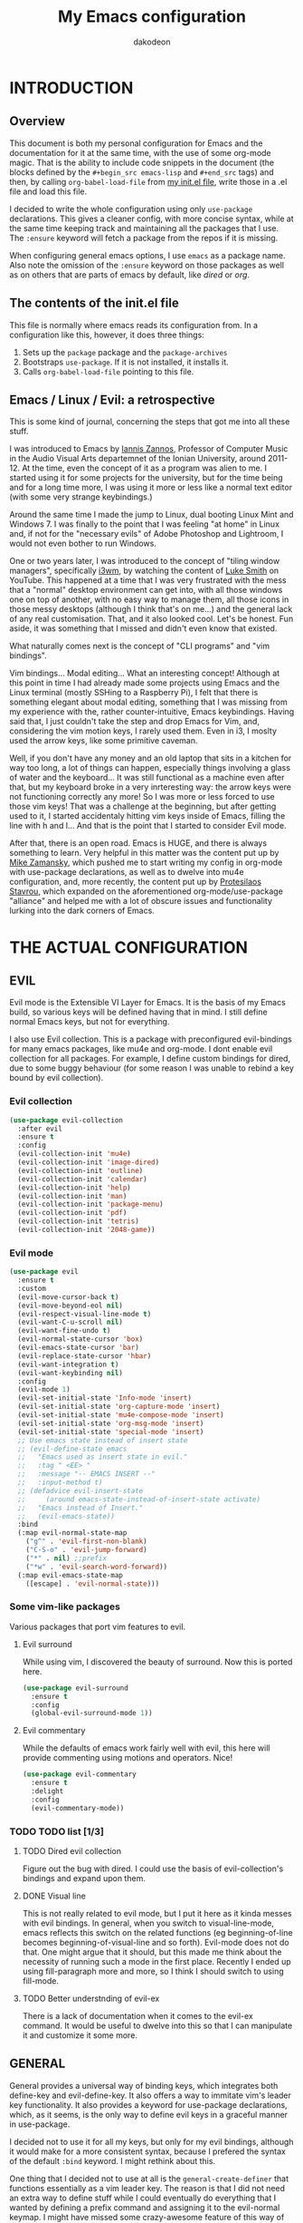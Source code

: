 #+TITLE: My Emacs configuration
#+AUTHOR: dakodeon

#+TODO: TODO WORKING | DONE REJECTED

* INTRODUCTION

** Overview

   This document is both my personal configuration for Emacs and the
   documentation for it at the same time, with the use of some org-mode
   magic. That is the ability to include code snippets in the document (the
   blocks defined by the =#+begin_src emacs-lisp= and =#+end_src= tags) and
   then, by calling =org-babel-load-file= from [[file:init.el][my init.el file]], write those
   in a .el file and load this file.

   I decided to write the whole configuration using only =use-package=
   declarations. This gives a cleaner config, with more concise syntax,
   while at the same time keeping track and maintaining all the packages
   that I use. The =:ensure= keyword will fetch a package from the repos if
   it is missing.

   When configuring general emacs options, I use =emacs= as a package name.
   Also note the omission of the =:ensure= keyword on those packages as well
   as on others that are parts of emacs by default, like [[DIRED][dired]] or [[ORG MODE][org]].

** The contents of the init.el file

   This file is normally where emacs reads its configuration from. In a
   configuration like this, however, it does three things:

   1. Sets up the =package= package and the =package-archives=
   2. Bootstraps =use-package=. If it is not installed, it installs it.
   3. Calls =org-babel-load-file= pointing to this file.

** Emacs / Linux / Evil: a retrospective

   This is some kind of journal, concerning the steps that got me into all
   these stuff.
   
   I was introduced to Emacs by [[https://iani.github.io/][Iannis Zannos]], Professor of Computer Music
   in the Audio Visual Arts departemnet of the Ionian University, around
   2011-12. At the time, even the concept of it as a program was alien to
   me. I started using it for some projects for the university, but for the
   time being and for a long time more, I was using it more or less like a
   normal text editor (with some very strange keybindings.)
   
   Around the same time I made the jump to Linux, dual booting Linux Mint
   and Windows 7. I was finally to the point that I was feeling "at home"
   in Linux and, if not for the "necessary evils" of Adobe Photoshop and
   Lightroom, I would not even bother to run Windows.

   One or two years later, I was introduced to the concept of "tiling
   window managers", specifically [[https://i3wm.org/][i3wm]], by watching the content of [[https://lukesmith.xyz/][Luke
   Smith]] on YouTube. This happened at a time that I was very frustrated
   with the mess that a "normal" desktop environment can get into, with all
   those windows one on top of another, with no easy way to manage them,
   all those icons in those messy desktops (although I think that's on
   me...) and the general lack of any real customisation. That, and it also
   looked cool. Let's be honest. Fun aside, it was something that I missed
   and didn't even know that existed.

   What naturally comes next is the concept of "CLI programs" and "vim
   bindings".
   
   Vim bindings... Modal editing... What an interesting concept! Although
   at this point in time I had already made some projects using Emacs and
   the Linux terminal (mostly SSHing to a Raspberry Pi), I felt that there
   is something elegant about modal editing, something that I was missing
   from my experience with the, rather counter-intuitive, Emacs
   keybindings. Having said that, I just couldn't take the step and drop
   Emacs for Vim, and, considering the vim motion keys, I rarely used them.
   Even in i3, I moslty used the arrow keys, like some primitive caveman.

   Well, if you don't have any money and an old laptop that sits in a
   kitchen for way too long, a lot of things can happen, especially things
   involving a glass of water and the keyboard... It was still functional
   as a machine even after that, but my keyboard broke in a very
   inrteresting way: the arrow keys were not functioning correctly any
   more! So I was more or less forced to use those vim keys! That was a
   challenge at the beginning, but after getting used to it, I started
   accidentaly hitting vim keys inside of Emacs, filling the line with h
   and l... And that is the point that I started to consider Evil mode.
   
   After that, there is an open road. Emacs is HUGE, and there is always
   something to learn. Very helpful in this matter was the content put up by [[https://cestlaz.github.io/][Mike
   Zamansky]], which pushed me to start writing my config in org-mode with
   use-package declarations, as well as to dwelve into mu4e configuration,
   and, more recently, the content put up by [[https://protesilaos.com/][Protesilaos Stavrou]], which
   expanded on the aforementioned org-mode/use-package "alliance" and
   helped me with a lot of obscure issues and functionality lurking into
   the dark corners of Emacs.

* THE ACTUAL CONFIGURATION

** EVIL

   Evil mode is the Extensible VI Layer for Emacs. It is the basis of my
   Emacs build, so various keys will be defined having that in mind. I
   still define normal Emacs keys, but not for everything.

   I also use Evil collection. This is a package with preconfigured
   evil-bindings for many emacs packages, like mu4e and org-mode. I dont
   enable evil collection for all packages. For example, I define custom
   bindings for dired, due to some buggy behaviour (for some reason I was
   unable to rebind a key bound by evil collection).

*** Evil collection

     #+begin_src emacs-lisp
     (use-package evil-collection
       :after evil
       :ensure t
       :config
       (evil-collection-init 'mu4e)
       (evil-collection-init 'image-dired)
       (evil-collection-init 'outline)
       (evil-collection-init 'calendar)
       (evil-collection-init 'help)
       (evil-collection-init 'man)
       (evil-collection-init 'package-menu)
       (evil-collection-init 'pdf)
       (evil-collection-init 'tetris)
       (evil-collection-init '2048-game))
     #+end_src

*** Evil mode

    #+begin_src emacs-lisp
    (use-package evil
      :ensure t
      :custom
      (evil-move-cursor-back t)
      (evil-move-beyond-eol nil)
      (evil-respect-visual-line-mode t)
      (evil-want-C-u-scroll nil)
      (evil-want-fine-undo t)
      (evil-normal-state-cursor 'box)
      (evil-emacs-state-cursor 'bar)
      (evil-replace-state-cursor 'hbar)
      (evil-want-integration t)
      (evil-want-keybinding nil)
      :config
      (evil-mode 1)
      (evil-set-initial-state 'Info-mode 'insert)
      (evil-set-initial-state 'org-capture-mode 'insert)
      (evil-set-initial-state 'mu4e-compose-mode 'insert)
      (evil-set-initial-state 'org-msg-mode 'insert)
      (evil-set-initial-state 'special-mode 'insert)
      ;; Use emacs state instead of insert state
      ;; (evil-define-state emacs
      ;;   "Emacs used as insert state in evil."
      ;;   :tag " <EE> "
      ;;   :message "-- EMACS INSERT --"
      ;;   :input-method t)
      ;; (defadvice evil-insert-state
      ;;     (around emacs-state-instead-of-insert-state activate)
      ;;   "Emacs instead of Insert."
      ;;   (evil-emacs-state))
      :bind
      (:map evil-normal-state-map
	    ("g^" . 'evil-first-non-blank)
	    ("C-S-o" . 'evil-jump-forward)
	    ("*" . nil) ;;prefix
	    ("*w" . 'evil-search-word-forward))
      (:map evil-emacs-state-map
	    ([escape] . 'evil-normal-state)))
    #+end_src

*** Some vim-like packages

    Various packages that port vim features to evil.

**** Evil surround

     While using vim, I discovered the beauty of surround. Now this is
     ported here.

     #+begin_src emacs-lisp
     (use-package evil-surround
       :ensure t
       :config
       (global-evil-surround-mode 1))
     #+end_src

**** Evil commentary

     While the defaults of emacs work fairly well with evil, this here will
     provide commenting using motions and operators. Nice!

     #+begin_src emacs-lisp
     (use-package evil-commentary
       :ensure t
       :delight
       :config
       (evil-commentary-mode))
     #+end_src

*** TODO TODO list [1/3]

**** TODO Dired evil collection

     Figure out the bug with dired. I could use the basis of
     evil-collection's bindings and expand upon them.

**** DONE Visual line
     CLOSED: [2020-05-01 Fri 12:32]

     This is not really related to evil mode, but I put it here as it kinda
     messes with evil bindings. In general, when you switch to
     visual-line-mode, emacs reflects this switch on the related functions
     (eg beginning-of-line becomes beginning-of-visual-line and so forth).
     Evil-mode does not do that. One might argue that it should, but this
     made me think about the necessity of running such a mode in the first
     place. Recently I ended up using fill-paragraph more and more, so I
     think I should switch to using fill-mode.

**** TODO Better understnding of evil-ex

     There is a lack of documentation when it comes to the evil-ex command.
     It would be useful to dwelve into this so that I can manipulate it and
     customize it some more.

** GENERAL

   General provides a universal way of binding keys, which integrates both
   define-key and evil-define-key. It also offers a way to immitate vim's
   leader key functionality. It also provides a keyword for use-package
   declarations, which, as it seems, is the only way to define evil keys in
   a graceful manner in use-package.

   I decided not to use it for all my keys, but only for my evil bindings,
   although it would make for a more consistent syntax, because I prefered
   the syntax of the default =:bind= keyword. I might rethink about this.

   One thing that I decided not to use at all is the
   =general-create-definer= that functions essentially as a vim leader key.
   The reason is that I did not need an extra way to define stuff while I
   could eventually do everything that I wanted by defining a prefix command
   and assigning it to the evil-normal keymap. I might have missed some
   crazy-awesome feature of this way of defining, but, up until now, I don't
   feel that I miss anything. This is what the [[POOR MAN'S LEADER KEYS]]
   section later on is all about.

    #+begin_src emacs-lisp
    (use-package general
      :ensure t
      :after evil
      :bind
      ("C-h G" . 'general-describe-keybindings))
    #+end_src

*** TODO TODO list [0/2]

**** TODO General's general usage

     General is a package that can completely replace other key bindings'
     definitions. This has the plus of syntax consistency, but I am not
     convinced to use it e.g instead of the :bind key in use-package. For
     sure the create-definer function is very useful.

**** TODO Local definers

     Figure out a way to bind local definers.

** IMPORTANT LOCATIONS

   Here are some places that I often visit. Finding these files or
   directories will happen via a custom keymap, accessible both globally and
   in dired.

   The list of locations will be stored in a variable and then some
   functions will use this variable to access these locations.

   This idea comes from my [[https://ranger.github.io/][Ranger]] days, also from Luke Smith's approach to
   the same matter.

   #+begin_src emacs-lisp
   (use-package emacs
     :config
     (defvar l/locations
       '((home . "~/")
	 (pictures-dir . "~/Pictures/")
	 (music-dir . "~/Music/")
	 (rebet-dir . "~/Music/Ρεμπέτικα/")
	 (video-dir . "~/Videos/")
	 (documents-dir . "~/Documents/")
	 (downloads-dir . "~/Downloads/")
	 (media-dir . "/media/")
	 (personal-dir . "~/.personal")
	 (dotfiles-dir . "~/.source/dotfiles/")
	 (repos-dir . "~/.source/")
	 (emacs-dir . "~/.emacs.d/")
	 (config-dir . "~/.config/")
	 (scripts-dir . "~/.local/bin/")
	 (webserver-dir . "/var/www/lukesrv/")
	 ;;files
	 (emacs-conf . "~/.emacs.d/my-config.org")
	 (emacs-init . "~/.emacs.d/init.el")
       (i3-conf . "~/.config/i3/i3.conf")
       (ranger-conf . "~/.config/ranger/rc.conf")
       (zshrc . "~/.config/zsh/.zshrc")
       (xresources . "~/.Xresources"))
       "All the useful locations, files and directories.")

     ;; functions for each and every one of them...
     (defun find-home () (interactive) (find-file (cdr (assq 'home l/locations))))
     (defun find-pictures-dir () (interactive) (find-file (cdr (assq 'pictures-dir l/locations))))
     (defun find-music-dir () (interactive) (find-file (cdr (assq 'music-dir l/locations))))
     (defun find-rebet-dir () (interactive) (find-file (cdr (assq 'rebet-dir l/locations))))
     (defun find-video-dir () (interactive) (find-file (cdr (assq 'video-dir l/locations))))
     (defun find-documents-dir () (interactive) (find-file (cdr (assq 'documents-dir l/locations))))
     (defun find-downloads-dir () (interactive) (find-file (cdr (assq 'downloads-dir l/locations))))
     (defun find-media-dir () (interactive) (find-file (cdr (assq 'media-dir l/locations))))
     (defun find-personal-dir () (interactive) (find-file (cdr (assq 'personal-dir l/locations))))
     (defun find-dotfiles-dir () (interactive) (find-file (cdr (assq 'dotfiles-dir l/locations))))
     (defun find-repos-dir () (interactive) (find-file (cdr (assq 'repos-dir l/locations))))
     (defun find-emacs-dir () (interactive) (find-file (cdr (assq 'emacs-dir l/locations))))
     (defun find-config-dir () (interactive) (find-file (cdr (assq 'config-dir l/locations))))
     (defun find-scripts-dir () (interactive) (find-file (cdr (assq 'scripts-dir l/locations))))
     (defun find-webserver-dir () (interactive) (find-file (cdr (assq 'webserver-dir l/locations))))
     (defun find-emacs-conf () (interactive) (find-file (cdr (assq 'emacs-conf l/locations))))
     (defun find-emacs-init () (interactive) (find-file (cdr (assq 'emacs-init l/locations))))
     (defun find-i3-conf () (interactive) (find-file (cdr (assq 'i3-conf l/locations))))
     (defun find-ranger-conf () (interactive) (find-file (cdr (assq 'ranger-conf l/locations))))
     (defun find-zshrc () (interactive) (find-file (cdr (assq 'zshrc l/locations))))
     (defun find-xresources () (interactive) (find-file (cdr (assq 'xresources l/locations))))

     ;; the keymap
     (define-prefix-command 'locations-map)
     :bind
     ("C-x g" . locations-map)
     (:map locations-map
	   ("h" . find-home)
	   ("P" . find-pictures-dir)
	   ("V" . find-video-dir)
	   ("M" . find-music-dir)
	   ("R" . find-rebet-dir)
	   ("d" . find-documents-dir)
	   ("D" . find-downloads-dir)
	   ("m" . find-media-dir)
	   ("p" . find-personal-dir)
	   ("!" . find-dotfiles-dir)
	   ("@" . find-repos-dir)
	   ("E" . find-emacs-dir)
	   ("C" . find-config-dir)
	   ("S" . find-scripts-dir)
	   ("W" . find-webserver-dir)
	   ("e" . find-emacs-conf)
	   ("i" . find-i3-conf)
	   ("z" . find-zshrc)
	   ("X" . find-xresources)))
   #+end_src

*** TODO TODO list [0/1]

**** TODO Universal locations

     This should be ported into a separate file, which will be
     auto-generated by a universal list of locations, so that there is some
     consistency system-wide (eg shell).

** POOR MAN'S LEADER KEYS

   This is my own, rather crude, attempt to immitate vim's leader key
   functionality, just by defining prefix commands and assigning them to the
   evil-normal-state-map.

   I decided not to use any external packages for this task (like [[GENERAL][General]]),
   as I don't want to mess with extra definitions and such. Also, what I
   need is really basic.

   Here are the definitions of the keymaps, they are populated later in the
   document in their relevant parts.

   List of the leader keys:

   1. Main leader key, it will be assigned to =SPC=
   2. Org leader key, it will be assigned to =*= in org-mode only
   3. Other window leader key, it will be assigned to =o= as a part of the
      main leader key (eg. =SPC f= will call =find-file=, while =SPC o f=
      will call =find-file-other-window=)
   4. Leader key for agenda-calendar-diary, bound to the main leader map.

   #+begin_src emacs-lisp
   (use-package emacs
     :config
     (define-prefix-command 'leader)
     (define-prefix-command 'leader-org)
     (define-prefix-command 'otherwin)
     (define-prefix-command 'cal-agenda)

     ;; (eval-after-load "evil"
       ;; (evil-define-key 'normal org-mode-map "*" leader-org))

     :general
     (:keymaps 'org-mode-map :states '(normal visual)
	       "*" 'leader-org)
     (:states '(normal visual)
	      "SPC" 'leader)
     :bind
     (:map leader
	   ("o" . otherwin)
	   ("c" . cal-agenda)
	   ("g" . locations-map)))
   #+end_src

** AUTOCOMPLETE

   I switched to Company!

*** Company Mode

   Possibly a better option than auto-complete...
   Needs some tweaking however.

   #+begin_src emacs-lisp
   (use-package company
     :ensure t
     :delight
     :init
     (add-hook 'after-init-hook 'global-company-mode)
     :bind
     ("C-<tab>" . company-files))
   #+end_src

*** Company Quickhelp

   Company-quickhelp will add a popup window to view a help message.
   #+begin_src emacs-lisp
   (use-package company-quickhelp
     :init
     (setq company-quickhelp-delay 0.2)
     (company-quickhelp-mode))
   #+end_src

*** TODO TODO list [0/1]

**** TODO Configure sources

     While company behaves better than auto-complete, some things need to
     change:
     - In ELISP, I don't get all the candidates for completion, I think
       depending on the context. While this is a cool feature, it is not
       desirable as, for exapmle, the =use-package= declarations use a
       differnt syntax.
     - Completion with words of the buffer is obtrusive.

** NAVIGATION WITH IVY
*** Ivy-mode

     Ivy is a narrowing and completion fraqmework for emacs. I switched to
     it from helm, because it was a lot easier to customize.

     Together with counsel, ivy provides alternatives to emacs commands,
     like switch-buffer, find-file, M-x etc. It also interfaces with some
     external tools, like fzf, ripgrep and wmctrl, which is great.

     I wrote some custom functions for Ivy to improve upon the existing
     functionality of inserting in the minibuffer text from the current
     buffer. However, these were rendered obsolete by a somewhat hidden
     feature of Ivy (ivy-next-history-element), which does exactly that, but
     better. I still keep those, but I will soon [[REJECTED PACKAGES][reject]] them.

    #+begin_src emacs-lisp
    (use-package ivy
      :ensure t
      :delight
      :init
      (setq ivy-use-virtual-buffers t)
      (setq ivy-count-format "(%d/%d) ")
      (setq ivy-use-selectable-prompt t)
      :config
      ;; better word and symbol yanking in the minibuffer
      ;; UPDATE: -- I just learned that M-n calls `ivy-next-history-element', which does exactly what I want,
      ;; it yanks to the minibuffer the symbol or the word at point, or the active region, so...
      (defun l/ivy-yank-word ()
	"Pull word at point from buffer into search string."
	(interactive)
	(let (text)
	  (with-ivy-window
	    (setq text (thing-at-point 'word 'no-properties)))
	  (when text
	    (insert (replace-regexp-in-string
		     "  +" " "
		     (ivy--yank-handle-case-fold text)
		     t t)))))

      (defun l/ivy-yank-symbol ()
	"Pull symbol at point from buffer into search string."
	(interactive)
	(let (text)
	  (with-ivy-window
	    (setq text (thing-at-point 'symbol 'no-properties)))
	  (when text
	    (insert (replace-regexp-in-string
		     "  +" " "
		     (ivy--yank-handle-case-fold text)
		     t t)))))
      :bind
      (:map ivy-minibuffer-map
      ("M-w" . l/ivy-yank-word)
      ("M-s" . l/ivy-yank-symbol)))
    #+end_src
*** Counsel

     Counsel is essentially the frontend of ivy. It packs all the useful
     ivy-enriched commands.

     Some of the functionality I use:

     - counsel-fzf: [[https://github.com/junegunn/fzf][Fzf]] is a fuzzy finder for files. Great tool! I added
       functionality from [[https://protesilaos.com/dotemacs][prot's configuration]] that enables us to switch
       root directory for a search (although I simplified it, as I still
       don't use counsel-rg). I also wrote a wrapper around the default
       function so that I can search for marked text if the region is
       active. I also added a modified version of the counsel-fzf function,
       which returns the result as text. Useful when you want to find a
       file name and use it for something else.
     - cousel-outline: Navigate an org file by searching it's headers. Also
       great! Just for customization's sake, I wrote an action to begin a
       fzf search with selected candidate, inspired by the way Prot handles
       switching from fzf to rg and vice-versa.
     - l/counsel-sufraw (to be renamed): [[https://gitlab.com/surfraw/Surfraw][Surfraw]] is a tool for searching the
       web from the command line. It provides a set of scripts (they are
       called elvi) which correspond each to a search engine (eg. Google,
       DuckDuckGo etc). Although there is already a package that integrates
       surfraw with ivy ([[https://github.com/jws85/counsel-surfraw/blob/master/counsel-surfraw.el][counsel-surfraw]]) I wrote my own, just for practice
       and for the sake of it! I ended up using some code from this package
       though. I also took an extra step (just for the bling!) and took the
       elvi's descriptions and passed them to ivy-rich (see next section).

    #+begin_src emacs-lisp
    (use-package counsel
      :ensure t
      :delight
      :config

      (defun l/counsel-fzf-as-text (&optional prompt dir)
	"Calls a mini version of `counsel-fzf' which returns the full
    path of the candidate as a string. PROMPT, if set is the prompt
    argument. If DIR is set, it is used as the base directory for the
    search, else `default-directory' is used."
	(interactive)
	(let* ((counsel--fzf-dir (if dir (expand-file-name dir)
				   default-directory))
	       (cand (ivy-read (or prompt ">>> ")
			       #'counsel-fzf-function
			       :require-match t
			       :initial-input
			       (if mark-active
				   (buffer-substring-no-properties
				    (region-beginning) (region-end)))
			       :re-builder #'ivy--regex-fuzzy
			       :dynamic-collection t
			       :action nil
			       :caller 'l/counsel-fzf-as-text)))
	  ;; (if (string-match-p counsel--fzf-dir cand)
	  (expand-file-name cand)
	    ;; (expand-file-name (concat counsel--fzf-dir "/" cand)))
	  ))

      (defun l/counsel-fzf ()
	"Wraps around `counsel-fzf' to allow input from marked region."
	(interactive)
	(let (text)
	  (if mark-active
	      (setq text (buffer-substring-no-properties
			  (region-beginning) (region-end))))
	  (counsel-fzf text)))

      ;; based on code by prot
      (defun l/counsel-fzf-dir (arg)
	"Specify root directory for `counsel-fzf'."
	(counsel-fzf ivy-text
		     (read-directory-name
		      (concat (car (split-string counsel-fzf-cmd))
			      " in directory: "))))

      (ivy-add-actions 'counsel-fzf
		       '(("r" l/counsel-fzf-dir "change root directory")))

    ;; from counsel-outline to fzf -- I should split these.
    (defun l/counsel-fzf-from-outline (arg)
      "Search for outline header with fzf."
      (counsel-fzf (car (last (split-string (substring-no-properties
					     (ivy-state-current ivy-last)) "/")))))

    (ivy-add-actions 'counsel-outline
		     '(("f" l/counsel-fzf-from-outline "search with fzf")))

      ;; surfraw frontend
      (defvar l/surfraw-elvi-list
	(mapcar (lambda (x) (split-string x "\t+-- "))
		(seq-remove
		 (lambda (str) (not (string-match-p "--" str)))
		 (split-string (shell-command-to-string "surfraw -elvi") "\n")))
	"An association list of elvi. Used by `l/ivy-surfraw'")

      (defun l/ivy-rich--ivy-surfraw-describe-elvi (elvi)
	(car (cdr (assoc elvi l/surfraw-elvi-list))))

      (defun l/ivy-surfraw ()
	"Search the web with surfraw. If region is active, search for that."
	(interactive)
	(let (text)
	  (if mark-active
	      (setq text (buffer-substring-no-properties (mark) (point)))
	    (setq text (read-string "What u wanna search? ")))
	  (ivy-read "Select search engine: "
		    (mapcar (lambda (entry) (car entry)) l/surfraw-elvi-list)
		    :action
		    (lambda (x)
		      (let ((engine (replace-regexp-in-string " +.*$" "" x)))
			(shell-command
			 (concat "surfraw " engine " " (shell-quote-argument text)))))
		    :caller 'l/ivy-surfraw)))
      (ivy-mode 1)
      :bind
      ("M-x" . counsel-M-x)
      ("C-h f" . counsel-describe-function)
      ("C-h v" . counsel-describe-variable)
      ("C-c f" . l/counsel-fzf)
      ("C-c g" . counsel-rg)
      ("C-c b" . l/ivy-surfraw)
      (:map leader-org
	    ("*" . counsel-outline)))
    #+end_src

*** Other functionality

     Here is some extra packages for ivy/counsel/swiper:

***** AMX

      AMX is a rating system for selection candidates. Most rated
      candidates are more likely to appear fisrt when using ivy.

     #+begin_src emacs-lisp
     (use-package amx
       :ensure t
       :after ivy
       :custom
       (amx-backend 'auto)
       (amx-save-file "~/.emacs.d/amx-items")
       :config
       (amx-mode 1))
     #+end_src

***** Ivy-rich

      Ivy-rich provides help strings to be displayed alongside ivy
      candidates. Really useful for some quick reference.

      I added functionality for my ivy-surfraw function.

     #+begin_src emacs-lisp
     (use-package ivy-rich
       :ensure t
       :config
       (plist-put ivy-rich-display-transformers-list
		'l/ivy-surfraw '(:columns
				 ((ivy-rich-candidate (:width 20))
				  (l/ivy-rich--ivy-surfraw-describe-elvi)
				  )))
       (setcdr (assq t ivy-format-functions-alist) #'ivy-format-function-line)
       (ivy-rich-mode 1))
     #+end_src

***** Ivy-posframe

      Ivy-posframe provides custom positioning of the minibuffer
      depending on which function is called.

      The way I set it up is essentially copied from Prot's
      configuration. The default is for the minibuffer to be displayed
      as a box in the center of the frame, but for some functions, like
      swiper for example, it is best to be kept in the traditional
      position.

 #+begin_src emacs-lisp
 (use-package ivy-posframe
   :ensure t
   :delight
   :custom
   (ivy-posframe-display-functions-alist
    '((complete-symbol . ivy-posframe-display-at-point)
      (counsel-describe-function . nil)
      (counsel-describe-variable . nil)
      (swiper . nil)
      (swiper-isearch . nil)
      (t . ivy-posframe-display-at-frame-center)))
   :config
   (ivy-posframe-mode 1))
     #+end_src

*** TODO TODO list [0/6]

**** TODO Swiper

     I haven't touch this yet, but I should. It is very useful.

**** TODO Pack l/ivy-surfraw

     The code revolving around this function could be separated from the
     config. I am not sure yet, but it could be it's own package.

**** TODO Configure ivy-posframe

     Posframe allows for every ivy frame to be positioned differently. I
     should standardize which frames I want to be in the classical position
     on the bottom of the frame and which I want popping up. Additionally, I
     should work out what happens with a smaller emacs frame (fix dimensions
     etc)

**** TODO Configure counsel-rg

     Counsel-rg is great for searching text in a bunch of files. I should
     configure it a bit more (check out prot's dotfiles).

**** TODO Configure counsel-wmctrl

     This is a very useful tool. It allows to focus on a different program
     by choosing it from an ivy list. I should expand on this functionality.
     Actually, this could be implemented system-wise, with dmenu
     (off-topic).

**** TODO Configure occur

     Again, check prot's dotfiles to configure what happens with the occur
     buffer from ivy candidates.

** DIRED

   Dired, the DIRectory EDitor, is the default file manager inside emacs. It
   uses ls with ls switches to generate an editable buffer of files lists,
   in which you can do whatever you would normally do in any file manager,
   and maybe more.

   I customized dired up to the point that I am very happy with the workflow
   achieved. This is a really long config, so I guess it is best to document
   it along the way.

*** Defaults

    Here I define some defaults for dired. These include the default ls
    switches that generate the dired buffer, the use of dwim (do what I
    mean) while copying and moving (meaning that when performing a copy or
    move action the default target is the dired buffer in the other window,
    if existing), also adding hide-details-mode to the hook, to omit
    displaying all the info that the '-l' flag produces, as well as fixing a
    bug caused by a package no longer existent (something like the digital
    equivalent of a ghost limb).

    One drastic change I made to the defaults is the way dired shows up in
    the modeline. Delight does not work for dired, as its modeline output
    changes every time the ls flags change. This clutters the modeline as,
    for example, one flag that I use is '--group-directories-first'... I
    discovered the culprit: it was the function 'dired-sort-set-mode-line'.
    So, I completely redefined the function to output my custom names
    instead (note -- I know I should just advise the function, not
    completely redefine it, but at the time I was not familiar enough with
    advising. I might look into it soon).

   #+begin_src emacs-lisp
   (use-package dired
     :delight ""
     :init
     (setq dired-dwim-target t)
     (setq dired-listing-switches "-Alh --group-directories-first") ;; human-readable sizes, also omit . and .., dirs first
     (setq large-file-warning-threshold nil) ;; disable warnings when opening large files -- messes with openwith
     :config
     ;; This hook seems to be added automatically to my 'custom.el' file
     ;; and breaks dired. I have to find out where it comes from. It was
     ;; a part of the `ranger' package, which I have deleted.
     (remove-hook 'dired-mode-hook 'ranger-set-dired-key)

     (add-hook 'dired-mode-hook 'dired-hide-details-mode) ;; list only filenames

     ;; modeline hack -- should replace this with advice
     (defun dired-sort-set-mode-line ()
       ;; Set mode line display according to dired-actual-switches.
       ;; Mode line display of "by name" or "by date" guarantees the user a
       ;; match with the corresponding regexps.  Non-matching switches are
       ;; shown literally.
       (when (eq major-mode 'dired-mode)
	 (setq mode-name
	       (let (case-fold-search)
		 (cond ((string-match-p
			 (concat (regexp-quote "-Alh --group-directories-first") "\\(\\s-\\|$\\)")
			 dired-actual-switches)
			"")
		       ((string-match-p
			 (concat (regexp-quote "-Alht") "\\(\\s-\\|$\\)")
			 dired-actual-switches)
			"⇓D")
		       ((string-match-p
			 (concat (regexp-quote "-AlhS") "\\(\\s-\\|$\\)")
			 dired-actual-switches)
			"⇓S")
		       ((string-match-p
			 (concat (regexp-quote "-AlhX") "\\(\\s-\\|$\\)")
			 dired-actual-switches)
			"⇓X")
		       (t
			"⇓?"))))
	 (if (not (string-match-p
		   (regexp-quote " --group-directories-first")
		   dired-actual-switches))
	     (setq mode-name (concat mode-name "⋮"))
	   (setq mode-name (replace-regexp-in-string "⋮" "" mode-name)))
	 (force-mode-line-update))))
   #+end_src

*** Some basic customization

    Some tweaks of basic behaviour that I felt were missing:

    - The default behaviour when moving to the beginning / end of the buffer
      is to treat it like a normal buffer, instead I wanted to move to the
      first / last line in the file list. I found these code snippets code
      snippets from a file called [[https://www.emacswiki.org/emacs/dired-extension.el][dired-extension]] that was posted in
      emacswiki.
    - The default behaviour when marking a file is to mark and move forward.
      This makes it really easy to mark a bunch of consecutive files. But
      what about in reverse? Let's define a function to do exactly that!
    - The ability to kill lines of a dired buffer so that you can narrow
      down the files you're working on is very useful. More useful is to be
      able to do it on a selection of files.
    - After I started using emacs as my mail client, I thought it would be
      great to use dired to attach files to an email. Apparently someone
      else also thought about this in [[https://emacs.stackexchange.com/questions/14652/attach-multiple-files-from-the-same-directory-to-an-email-message][this]] question in stackexchange. This
      is the provided function, with the ability to attach all marked files.
      /NOTE: this does not always work as intended, and anyways I don't use
      it as much. It is worth checking out however./

    #+begin_src emacs-lisp
    (use-package emacs
      :config
      ;; go to first / last file line
      (defun dired-goto-first-file ()
	   "Move cursor to first file of dired."
	   (interactive)
	   (goto-char (point-min))
	   (while (not (dired-move-to-filename))
	     (call-interactively 'dired-next-line)))

      (defun dired-goto-last-file ()
	"Move cursor to last file of dired."
	(interactive)
	(goto-char (point-max))
	(while (not (dired-move-to-filename))
	  (call-interactively 'dired-previous-line)))

      ;; mark and move backwards
      (defun l/dired-mark-backwards ()
	"Mark file at point and move backwards."
	(interactive)
	(if (dired-move-to-filename)
	    (progn
	      (dired-mark 1)
	      (dired-previous-line 2))))

      ;; narrow to marked files
      (defun l/dired-narrow-to-marked-files ()
	"Show only marked files in dired buffer."
	(interactive)
	(let ((files (dired-get-marked-files)))
	  (unless (eq (length files) 1)
	    (dired-toggle-marks)
	    (dired-do-kill-lines))))

      ;; attach marked files to email
      (defun compose-attach-marked-files ()
	"Compose mail and attach all the marked files from a dired
    buffer."
	(interactive)
	(let ((files (dired-get-marked-files)))
	  (compose-mail nil nil nil t)
	  (dolist (file files)
	    (if (file-regular-p file)
		(mml-attach-file file
				 (mm-default-file-encoding file)
				 nil "attachment")
	      (message "skipping non-regular file %s" file))))))
    #+end_src

*** Sorting functions

    Although the use of ls switches can be very useful for diferent sorting
    options, dired by default does not provide this kind of functionality.
    Here I define some functions to switch between sorting by name, by date,
    by size and by extension. Also, as toggle functions grouping of
    directories first and reverse order.

    #+begin_src emacs-lisp
    (use-package dired
      :config
      ;; sort by
      (defun l/dired-sort-by (sw)
	"Sort dired buffer by given switches and go to first line. If
    the switches provided are the same with the current switches, do
    nothing"
	(let ((switches dired-actual-switches))
	  (unless (string= sw switches)
	    (dired-sort-other sw)
	    (dired-goto-first-file))))

      ;; callable functions
      ;; by name
      (defun l/dired-sort-by-name ()
	"Sort by name. Calls `l/dired-sort-by'."
	(interactive)
	(l/dired-sort-by "-Alh"))

      ;; by date
      (defun l/dired-sort-by-date ()
	"Sort by date. Calls `l/dired-sort-by'."
	(interactive)
	(l/dired-sort-by "-Alht"))

      ;; by size
      (defun l/dired-sort-by-size ()
	"Sort by size. Calls `l/dired-sort-by'."
	(interactive)
	(l/dired-sort-by "-AlhS"))

      ;; by extension
      (defun l/dired-sort-by-ext ()
	"Sort by extension. Calls `l/dired-sort-by'."
	(interactive)
	(l/dired-sort-by "-AlhX"))

      ;; toggle directories first
      (defun l/dired-sort-dirs-first ()
	"Toggles grouping directories first."
	(interactive)
	(let ((switches dired-actual-switches))
	  (if (string-match-p (regexp-quote " --group-directories-first") switches)
	      (setq switches (replace-regexp-in-string " --group-directories-first" "" switches))
	    (setq switches (concat switches " --group-directories-first")))
	  (dired-sort-other switches))
	(dired-goto-first-file))

      (defun l/dired-sort-toggle-reverse ()
	"Toggles reverse ordering in dired buffer."
	(interactive)
	(let ((switches dired-actual-switches))
	  (if (string-match-p (regexp-quote " --reverse") switches)
	      (setq switches (replace-regexp-in-string " --reverse" "" switches))
	    (setq switches (concat switches " --reverse")))
	  (dired-sort-other switches))
	(dired-goto-first-file)))
    #+end_src

*** External programs

   Definitions of some "external" functions. These are functions that act on
   files or lists of files using some external tool. Those include:

   - dired-get-size: calls du and outputs the size on the minibuffer. I got
     this from [[https://www.emacswiki.org/emacs/dired-extension.el][this]] post on emacswiki, from the same package called
     dired-extension mentioned previously. I also left the chinese text
     inside! A new addition: show also the number of selected files.
   - l/unmount-drive: if called on a mountpoint, it unmounts the drive
     mounted there. Really simple function, as I rarely use it, and only for
     this, quickly unmount a drive if I am already there.
   - l/atool-pack and unpack: atool is a script for managing file archives.
     I tried the existing [[https://github.com/HKey/dired-atool][dired-atool]] package from github, but I didn't like
     it, so I wrote my own functions with modified code from this project. I
     prefered something simpler and with nice output.
   - l/get-subtitles: uses sublime, a command-line tool to download
     subtitles written in python. Although the implementation is mine, I got
     some basic ideas from [[http://ergoemacs.org/emacs/elisp_call_shell_command.html][this post about 'start-process']] on ergoemacs and
     [[https://stackoverflow.com/questions/17075920/passing-list-to-rest-args?rq=1][this one about 'apply']] on stackoverflow.
   - l/change-desktop-background: uses my wallset script to set the
     wallpaper. Some options should be added to position the image as well
     as selecting from all images in a directory with sxiv.

   #+begin_src emacs-lisp
   (use-package dired
     :config
     ;; get filesize
     (defun dired-get-size ()
       "Get total size of marked files with `du' command.
	If not marked any files, default is current file or directory."
       (interactive)
       (let ((files (dired-get-marked-files)))
	 (with-temp-buffer
	   (apply 'call-process "/usr/bin/du" nil t nil "-sch" files)
	   (message "%s, %s file(s)"
		    (progn
		      (re-search-backward "\\(^[0-9.,]+[A-Za-z]+\\).*\\(total\\|总用量\\)$")
		      (match-string 1))
		    (length files)))))

     ;; unmount drive from mountpoint
     (defun l/unmount-drive ()
       "Unmount selected directories, if they correspond to mountpoints."
       (interactive)
       (let ((dirs (dired-get-marked-files)))
	 (dired-do-shell-command "mountpoint -q ? && sudo umount ? && sudo rmdir ?" nil dirs)
	 (revert-buffer)))

     ;; pack and unpack
     (defun l/atool-pack ()
       "Use the `atool' program to pack some files."
       (interactive)
       (when (eq major-mode 'dired-mode)
	 (let ((files (dired-get-marked-files t))
	       (archive (expand-file-name
			 (read-file-name "Pack files as:" nil nil nil)))
	       (process-connection-type nil))
	   (if (get-buffer "*atool-pack*")
	       (kill-buffer "*atool-pack*"))
	   (apply 'start-process
		  (append (list "atool-pack" "*atool-pack*" "atool" "--explain" archive "-a") files))
	   (switch-to-buffer-other-window "*atool-pack*")
	   (special-mode))))

     (defun l/atool-unpack ()
       "Use the `atool' program to unpack some archives."
       (interactive)
       (when (eq major-mode 'dired-mode)
	 (let ((files (dired-get-marked-files t))
	       (dest (expand-file-name
		      (read-directory-name "Unpack files to:"
					   (dired-dwim-target-directory) nil nil)))
	       (process-connection-type nil))
	   (if (get-buffer "*atool-unpack*")
	       (kill-buffer "*atool-unpack*"))
	   (if (not (file-directory-p dest))
	       (make-directory dest))
	   (apply 'start-process
		  (append (list "atool-unpack" "*atool-unpack*" "atool" "--explain" "-X" dest) files))
	   (switch-to-buffer-other-window "*atool-unpack*")
	   (special-mode))))

     ;; get subtitles
     (defun l/get-subtitles ()
       "Get subtitles for marked files while in a dired buffer. Depends on subliminal, so it has to be on your system."
       (interactive)
       (when (eq major-mode 'dired-mode)
	 (let* ((lang-list '("en" "gr"))
		(lang (completing-read "Select language: " lang-list nil t))
		(files (dired-get-marked-files))
		(process-connection-type nil))
	   (if (get-buffer "*get-subtitles*")
	       (kill-buffer "*get-subtitles*"))
	   (apply 'start-process
		  (append (list "get-subtitles" "*get-subtitles*" "subliminal" "download" "-l" lang) files))
	   (switch-to-buffer-other-window "*get-subtitles*")
	   (special-mode))))

     ;; change desktop background
     ;; (defun l/change-desktop-background ()
       ;; "Change the desktop background using feh."
       ;; (interactive)
       ;; (let ((fit-type (completing-read "Select fit: " '("scale" "center" "fill" "max") nil t))
	     ;; (entry (shell-quote-argument (expand-file-name (dired-file-name-at-point))))
	     ;; (targetfile (shell-quote-argument (expand-file-name "~/.config/.wallpaper.jpg"))))
	 ;; (setq cpcmd (concat "cp " entry " " targetfile))
	 ;; (setq fehcmd (concat "feh --bg-" fit-type " " targetfile))
	 ;; (setq cmd (concat cpcmd " && " fehcmd))
     ;; (shell-command cmd)))

     ;; change desktop background -- I should add options to position the image and select from multiple images
     (defun l/change-desktop-background ()
       "Change desktop background using my custom script, wallset."
       (interactive)
       (shell-command (concat "wallset "
			      (shell-quote-argument
			       (expand-file-name (dired-filename-at-point))))))

     (defun l/view-images ()
       "View images externally with sxiv, using my script, sxivdir"
       (interactive)
       (let ((files (dired-get-marked-files)))
	 (apply 'start-process
		(append (list "sxivdir" nil "sxivdir" "-1")
			files)))))

   (defun l/open-externally ()
     "Use xdg-open to open files from dired"
     (interactive)
     (let ((file (dired-file-name-at-point)))
       (shell-command (concat "xdg-open " (shell-quote-argument (expand-file-name file))))))
   #+end_src

*** Keybindings

    In this section I define all the keybindings for dired. The list is
    long...

    #+begin_src emacs-lisp
    (use-package dired
      :config
      ;; defining separate maps for different sets of functions
      ;; Helps keeping tidier config
      (define-prefix-command 'l/dired-mark-map) ;; will bind to *
      (define-prefix-command 'l/dired-regexp-map) ;; will bind to %
      (define-prefix-command 'l/dired-sorting-map) ;; will bind to o
      (define-prefix-command 'l/dired-my-ext-cmds) ;; will bind to X

      (add-hook 'dired-mode-hook 'evil-normalize-keymaps)

      :general
      (:keymaps 'dired-mode-map :states 'normal
		"q" 'quit-window
		;; basic movement
		"j" 'dired-next-line
		"k" 'dired-previous-line
		"h" 'dired-up-directory
		"l" 'dired-find-file
		">" 'dired-next-dirline
		"<" 'dired-prev-dirline
		"gg" 'dired-goto-first-file
		"G" 'dired-goto-last-file
		;; basic functions
		"A" 'dired-do-find-regexp
		"B" 'dired-do-byte-compile
		"C" 'dired-do-copy
		"D" 'dired-do-delete
		;; dired-do-chgrp
		"H" 'dired-do-hardlink
		"L" 'dired-do-load
		"M" 'dired-do-chmod
		"O" 'dired-do-chown
		"P" 'dired-do-print
		"Q" 'dired-do-find-regexp-and-replace
		"R" 'dired-do-rename
		"S" 'dired-do-symlink
		"T" 'dired-do-touch
		"Z" 'dired-do-compress
		"c" 'dired-do-compress-to
		"!" 'dired-do-shell-command
		"&" 'dired-do-async-shell-command
		"=" 'dired-diff
		;; regexp operations
		"%" 'l/dired-regexp-map ;; prefix
		;; marks & flags
		"U" 'dired-unmark-all-marks
		"u" 'dired-unmark
		"m" 'dired-mark
		"n" 'l/dired-mark-backwards
		"t" 'dired-toggle-marks
		"d" 'dired-flag-file-deletion
		"x" 'dired-do-flagged-delete
		(kbd "<delete>") 'dired-unmark-backward
		"*" 'l/dired-mark-map ;; prefix
		;; encryption-decryption (epa-dired)
		";d" 'epa-dired-do-decrypt
		";v" 'epa-dired-do-verify
		";s" 'epa-dired-do-sign
		";e" 'epa-dired-do-encrypt
		;; unsorted
		"X" 'l/dired-my-ext-cmds
		"gr" 'revert-buffer
		"gR" 'dired-do-redisplay
		"I" 'dired-maybe-insert-subdir
		"i" 'dired-toggle-read-only
		"J" 'dired-goto-file
		"K" 'dired-do-kill-lines
		"a" 'dired-find-alternate-file
		"gy" 'dired-show-file-type
		"Y" 'dired-copy-filename-as-kill
		"+" 'dired-create-directory
		(kbd "S-<return>") 'dired-find-file-other-window
		(kbd "RET") 'dired-find-file
		(kbd "C-<return>") 'l/open-externally
		;; sorting
		"o" 'l/dired-sorting-map ;; prefix -- was dired-sort-toggle-or-edit
		"(" 'dired-hide-details-mode
		"?" 'dired-summary)

      :bind
      (:map leader
	    ("D" . dired))
      (:map otherwin
	    ("D" . dired-other-window))
      (:map dired-mode-map
	    ("G" . revert-buffer)
	    ("g" . l/dired-nav-map)
	    ("C-x M-." . compose-attach-marked-files)
	    ("M-<" . dired-goto-first-file)
	    ("M->" . dired-goto-last-file))
      (:map l/dired-mark-map
	    ("*" . dired-mark-executables)
	    ("/" . dired-mark-directories)
	    ("@" . dired-mark-symlinks)
	    ("%" . dired-mark-files-regexp)
	    ("(" . dired-mark-sexp)
	    ("." . dired-mark-extension)
	    ("O" . dired-mark-omitted)
	    ("c" . dired-change-marks)
	    ("s" . dired-mark-subdir-files)
	    ("?" . dired-unmark-all-files)
	    ("!" . dired-unmark-all-marks)
	    ("f" . l/dired-narrow-to-marked-files)
	    ("<delete>" . dired-unmark-backward))
      (:map l/dired-regexp-map
	    ("u" . dired-upcase)
	    ("l" . dired-downcase)
	    ("d" . dired-flag-files-regexp)
	    ("g" . dired-mark-files-containing-regexp)
	    ("m" . dired-mark-files-regexp)
	    ("C" . dired-do-copy-regexp)
	    ("H" . dired-do-hardlink-regexp)
	    ("R" . dired-do-rename-regexp)
	    ("S" . dired-do-symlink-regexp)
	    ("&" . dired-flag-garbage-files))
      (:map l/dired-sorting-map
	    ("o" . l/dired-sort-by-name)
	    ("d" . l/dired-sort-by-date)
	    ("s" . l/dired-sort-by-size)
	    ("x" . l/dired-sort-by-ext)
	    ("D" . l/dired-sort-dirs-first)
	    ("R" . l/dired-sort-toggle-reverse))
      (:map l/dired-my-ext-cmds
	    ("s" . l/get-subtitles)
	    ("?" . dired-get-size)
	    ("B" . l/change-desktop-background)
	    ("u" . l/unmount-drive)
	    ("zz" . l/atool-pack)
	    ("zx" . l/atool-unpack)))


    #+end_src

*** Dired-x

    Dired-X provides some extra functionality for dired.

    For now, I use it only for the omit-mode that it offers, which hides
    non-interesting files by regexp or by extension.

    However, there are other useful features which I should check, like
    shell command guessing.

    #+begin_src emacs-lisp
    (use-package dired-x
      :delight dired-omit-mode
      :after dired
      :init
      (setq dired-omit-verbose nil)
      :config
      ;; files to be ommited: beginning with one or more dots, beginning with $ (some files that come from Windows), ending with xmp (eg darktable data files), ending with srt, sub (I don't want to see subtitle files)
      (setq dired-omit-files (concat dired-omit-files "\\|^\\..+$\\|^\\$"))
      (setq dired-omit-extensions
	    (append dired-omit-extensions '("xmp" "srt" "sub")))

      (add-hook 'dired-mode-hook 'dired-omit-mode)

      :general
      (:keymaps 'dired-mode-map :states 'normal
		"z" 'dired-omit-mode)
      :bind
      (:map dired-mode-map
	    ("z" . 'dired-omit-mode))
      (:map leader
	    ("d" . dired-jump))
      (:map otherwin
	    ("d" . dired-jump-other-window)))
    #+end_src

*** Wdired

    Wdired (Writable dired) is a way to manipulate the file listing like a
    text file. This means super-easy renaming.

    #+begin_src emacs-lisp
    (use-package wdired
      :after dired)
    #+end_src

*** Image dired

    Image dired provides functionality to view images in emacs. Nothing too
    fancy, just some sane defaults.

    #+begin_src emacs-lisp
    (use-package image-dired
      :after dired
      :init
      (setq image-dired-thumb-width 250)
      (setq image-dired-thumbs-per-row 4)
      (setq image-dired-external-viewer "sxiv"))
    #+end_src

*** Peep dired

    Peep dired is a minor mode for dired which offers a preview of the file
    at point on another window. Very useful. It provides an experience
    similar to file managers like Ranger.

    However, some features where missing imho, also some functions caused
    abnormal behaviour. So, I cloned the project from the [[https://github.com/asok/peep-dired][original repo]],
    tweaked it, added some extra functions and run it... It still needs
    maintenance, some stuff should be reimplemented, but it will do for now.
    My fork can be found [[https://github.com/dakodeon/peep-dired][here]].

    #+begin_src emacs-lisp
    (use-package peep-dired
      :load-path "~/.source/peep-dired"
      :delight (peep-dired " ")
      :after dired
      :init
      (setq peep-dired-cleanup-eagerly t)
      (setq peep-dired-ignored-extensions '("mkv" "mp4" "avi" "mov" "wav" "iso"))
      :config
      ;; custom dired functions customized further for peep. Maybe use advice?
      (defun l/peep-dired-goto-first-file ()
	"Go to first file line and peep there. Uses `dired-goto-first-file'"
	(interactive)
	(dired-goto-first-file)
	(peep-dired-display-file-other-window))

      (defun l/peep-dired-goto-last-file ()
	"Go to last file line and peep there. Uses `dired-goto-last-file'"
	(interactive)
	(dired-goto-last-file)
	(peep-dired-display-file-other-window))

      (defun l/peep-dired-mark-backwards ()
	"Mark and peep backwards."
	(interactive)
	(l/dired-mark-backwards)
	(peep-dired-display-file-other-window))

      (add-hook 'peep-dired-hook 'evil-normalize-keymaps)
  
      :general
      (:keymaps 'peep-dired-mode-map :states 'normal
		"C-j" 'peep-dired-scroll-page-down
		"C-k" 'peep-dired-scroll-page-up
		"j" 'peep-dired-next-file
		"<down>" 'peep-dired-next-file
		"k" 'peep-dired-prev-file
		"<up>" 'peep-dired-prev-file
		"h" 'peep-dired-up-directory
		"<left>" 'peep-dired-up-directory
		"l" 'peep-dired-find-file
		"<right>" 'peep-dired-find-file
		">" 'peep-dired-next-dirline
		"<" 'peep-dired-prev-dirline
		"g g" 'l/peep-dired-goto-first-file
		"G" 'l/peep-dired-goto-last-file
		"C-SPC" 'l/peep-dired-mark-backwards)
      (:keymaps 'dired-mode-map :states 'normal
		"p" 'peep-dired)

      :bind
      (:map dired-mode-map
	    ("p" . 'peep-dired)))

    #+end_src

*** Some extra pieces of functionality

    Here are some packages that offer a little bit of extra functionality.
    Small things really, but they make a better experience.

**** Dired subtree

     This package makes directories open in the same buffer like
     subtrees.

     #+begin_src emacs-lisp
     (use-package dired-subtree
       :ensure t
       :after dired
       :general
       (:keymaps 'dired-mode-map :states 'normal
		 "TAB" 'dired-subtree-toggle))
     #+end_src

**** Dired narrow

     Narrows down what is shown in the dired buffer by filtering
     filenames. Really useful for quickly finding something.

     #+begin_src emacs-lisp
     (use-package dired-narrow
       :ensure t
       :delight (dired-narrow-mode " >⋅<")
       :after dired
       :init
       (setq dired-narrow-exit-when-one-left t)
       :general
       (:keymaps 'dired-mode-map :states 'normal
		 "f" 'dired-narrow)
       :bind
       (:map dired-mode-map
	     ("f" . 'dired-narrow)))
     #+end_src

**** Dired ranger

     Dired-ranger ports some of the functionality from the ranger file
     manager. Specifically it implements the copying/moving mechanism
     and the bookmark mechanism.

     The way it handles copying and moving can be useful from time to
     time. Instead of knowing beforehand where you want to put the
     file, you can perform the 'yank' and then paste it in whichever
     directory you want.

     Bookmarks is also a useful feature for quick navigation. You can
     quickly set and visit a bookmark, while a custom function that I
     wrote, handles moving to the last visited place. Note that these
     bookmarks are not persistent, they will be lost upon exiting
     emacs.

     #+begin_src emacs-lisp
     (use-package dired-ranger
       :ensure t
       :after dired
       :init
       (setq dired-ranger-bookmark-reopen 'always)
       :config
       ;; function to visit previous directory
       (defun l/dired-ranger-bookmark-visit-LRU ()
	 "Go to last visited directory."
	 (interactive)
	 (dired-ranger-bookmark-visit dired-ranger-bookmark-LRU))

       :general
       (:keymaps 'dired-mode-map :states 'normal
		 "y" nil ;; prefix
		 "yy" 'dired-ranger-copy
		 "yP" 'dired-ranger-move
		 "yp" 'dired-ranger-paste
		 "`" nil ;; prefix
		 "``" 'l/dired-ranger-bookmark-visit-LRU
		 "`v" 'dired-ranger-bookmark-visit
		 "`m" 'dired-ranger-bookmark))
     #+end_src

**** Dired rsync

     Rsync functionality for dired. Really useful for BIG files, as it does not freeze emacs while busy. Progress is also shown in the modeline.

 One note though, while trying to copy to a FAT32 device, I discovered that there is some problem concerning the permissions. This has nothing to do with dired or emacs, it is a rsync thing. The workaround is to choose different flags for the rsync command, so I wrote a function to do this.

     #+begin_src emacs-lisp
     (use-package dired-rsync
       :ensure t
       :after dired
       :init
       (setq dired-rsync-unmark-on-completion nil)
       :config
       ;; workaround to rsync into FAT32
       (defun l/dired-rsync-to-FAT32 ()
	 "Change `dired-rsync-options' temporarily to rsync to FAT32 driver."
	 (interactive)
	 (let ((dired-rsync-options "-rDz --info=progress2")
	       (dest (read-file-name "rsync to: " (dired-dwim-target-directory)
			       nil nil nil 'file-directory-p)))
	   (dired-rsync dest)))

       :general
       (:keymaps 'dired-mode-map :states 'normal
		 "rr" 'dired-rsync
		 "rf" 'l/dired-rsync-to-FAT32))
     #+end_src

*** Openwith

    Openwith is used to open files with different applications.

    #+begin_src emacs-lisp
    (use-package openwith
      :ensure t
      :after dired
      :custom
      (openwith-associations
	    '(("\\.pdf\\'" "zarhura" (file))
	      ("\\.\\(mp3\\|wav\\|flac\\|wmv\\)\\'" "st -e mpv" (file))
	      ("\\.\\(mp4\\|mkv\\|avi\\|mov\\)\\'" "mpv" (file))
	      ("\\.\\(jpe?g\\|tiff?\\|png\\)\\'" "sxiv" (file))))
      :config
      (openwith-mode))
    #+end_src

*** Some bling!

    This section is all about the looks!

**** Dired rainbow

     Colors the output of dired. Haven't tweaked anything, this is just the
     defaults from the github page.

     #+begin_src emacs-lisp
     (use-package dired-rainbow
       :ensure t
       :after dired
       :config
       (progn
	 (dired-rainbow-define-chmod directory "#6cb2eb" "d.*")
	 (dired-rainbow-define html "#eb5286" ("css" "less" "sass" "scss" "htm" "html" "jhtm" "mht" "eml" "mustache" "xhtml"))
	 (dired-rainbow-define xml "#f2d024" ("xml" "xsd" "xsl" "xslt" "wsdl" "bib" "json" "msg" "pgn" "rss" "yaml" "yml" "rdata"))
	 (dired-rainbow-define document "#9561e2" ("docm" "doc" "docx" "odb" "odt" "pdb" "pdf" "ps" "rtf" "djvu" "epub" "odp" "ppt" "pptx"))
	 (dired-rainbow-define markdown "#ffed4a" ("org" "etx" "info" "markdown" "md" "mkd" "nfo" "pod" "rst" "tex" "textfile" "txt"))
	 (dired-rainbow-define database "#6574cd" ("xlsx" "xls" "csv" "accdb" "db" "mdb" "sqlite" "nc"))
	 (dired-rainbow-define media "#de751f" ("mp3" "mp4" "MP3" "MP4" "avi" "mpeg" "mpg" "flv" "ogg" "mov" "mid" "midi" "wav" "aiff" "flac"))
	 (dired-rainbow-define image "#f66d9b" ("tiff" "tif" "cdr" "gif" "ico" "jpeg" "jpg" "png" "psd" "eps" "svg"))
	 (dired-rainbow-define log "#c17d11" ("log"))
	 (dired-rainbow-define shell "#f6993f" ("awk" "bash" "bat" "sed" "sh" "zsh" "vim"))
	 (dired-rainbow-define interpreted "#38c172" ("py" "ipynb" "rb" "pl" "t" "msql" "mysql" "pgsql" "sql" "r" "clj" "cljs" "scala" "js"))
	 (dired-rainbow-define compiled "#4dc0b5" ("asm" "cl" "lisp" "el" "c" "h" "c++" "h++" "hpp" "hxx" "m" "cc" "cs" "cp" "cpp" "go" "f" "for" "ftn" "f90" "f95" "f03" "f08" "s" "rs" "hi" "hs" "pyc" ".java"))
	 (dired-rainbow-define executable "#8cc4ff" ("exe" "msi"))
	 (dired-rainbow-define compressed "#51d88a" ("7z" "zip" "bz2" "tgz" "txz" "gz" "xz" "z" "Z" "jar" "war" "ear" "rar" "sar" "xpi" "apk" "xz" "tar"))
	 (dired-rainbow-define packaged "#faad63" ("deb" "rpm" "apk" "jad" "jar" "cab" "pak" "pk3" "vdf" "vpk" "bsp"))
	 (dired-rainbow-define encrypted "#ffed4a" ("gpg" "pgp" "asc" "bfe" "enc" "signature" "sig" "p12" "pem"))
	 (dired-rainbow-define fonts "#6cb2eb" ("afm" "fon" "fnt" "pfb" "pfm" "ttf" "otf"))
	 (dired-rainbow-define partition "#e3342f" ("dmg" "iso" "bin" "nrg" "qcow" "toast" "vcd" "vmdk" "bak"))
	 (dired-rainbow-define vc "#0074d9" ("git" "gitignore" "gitattributes" "gitmodules"))
	 (dired-rainbow-define-chmod executable-unix "#38c172" "-.*x.*")
	 ))
     #+end_src

**** Dired icons

     Adds icons in front of file names. Always good to have! Depends on the
     all-the-icons package, which is loaded later in the config.

     #+begin_src emacs-lisp
     (use-package all-the-icons-dired
       :ensure t
       :delight
       :after dired all-the-icons
       :config
       (add-hook 'dired-mode-hook 'all-the-icons-dired-mode))
     #+end_src

**** Cursor and line truncation

     Just make it feel less like a text editor

     #+begin_src emacs-lisp
     (use-package emacs
       :after dired
       :config
       (add-hook 'dired-mode-hook
		 (lambda ()
		   (setq-local cursor-type nil)
		   (setq-local truncate-lines t))))
     #+end_src

*** TODO TODO list [0/2]

**** TODO Fix/organize keybindings [0/3]

     This implementation is a massive improvement, but my keybindings are
     still all over the place.

***** TODO Evil-collection dired bindings

      See [[TODO Dired evil collection][this]] similar concern on evil-collection.

***** TODO More custom keymaps

      One point of improvement could be the definition of custom maps
      for various collections of bindings, for example the sorting
      functions.

***** TODO Keys in the wrong place

      Specifically this: I have bound my custom map for navigation
      under the "g" key. Also, under the "g" key is the command to move
      on the top of the file ("gg"), but it doesn't belong in this map.
      Find a way to fix this.

**** TODO Some more external functions

     Like my mp3-rename-script

** MU4E EMAIL CLIENT

   I use mu4e to manage my emails. mu4e is the emacs front-end for the
   program 'mu' so installing mu on your system brings also mu4e. Depending
   on your system, you might have to build it yourself, e.g from git. Then,
   find the path of mu4e and add it to load-path (in my case it was
   =/usr/local/share/emacs/site-lisp/mu4e=).

*** The layout
**** Parts and components

     Mu4e only manages your emails. You actually need to install a different
     program to download them and store them to your computer. The most
     popular alternatives are [[https://www.offlineimap.org/][offlineimap]] and [[http://isync.sourceforge.net/][isync]] (which provides the
     executable mbsync). I use the latter. Sending email is also provided by
     a different package: the smtp and message packages that are built-in
     within emacs.

     So: the steps to manage and send emails through emacs are:

     1. mbsync downloads the emails
     2. mu updates the maildirs
     3. smtp establishes connection with your email provider
     4. message composes and sends the actual email
     5. mu4e is used as a platform integrating all of the above

     _Disclaimer:_ I do not understand fully all the mechanics involved
     here, so the above explanation might be from over-simplified to
     dead-wrong. However, it works, thanks to all the resources existing on
     the Internet.

     There is separate configuration required for mbsync. It is out of the
     scope of this description, so I will not go into it. There are a lot of
     sample configurations and instructions on the web, as well as a
     well-documented [[https://wiki.archlinux.org/index.php/Isync][archwiki article]]. However, configuring mbsync can be a
     headache. Best of luck!

**** Some info about my config

     Mu4e gives the ability to set an interval on which it's database
     updates. I set this to nil, as I prefer to have a cronjob taking care
     of that. I have set the interval to be 5 minutes. Updating while on
     mu4e happens only manually.

     Another thing to note is that I don't keep all my email info in this
     file. I use a separate file, which is required in the configuration,
     which provides a variable storing a list of all the accounts'
     information that mu4e needs to build te contexts, maildir structure
     etc. This is not about security, I wouldn't store passwords and stuff
     even to this file, it just seems more appropriate not to share all my
     email addresses in a public file. It also makes the config more
     portable, as you can easily implement the same file, the basic
     structure of which can be seen below:

     #+begin_example emacs-lisp
     (defvar l/accounts-info-list
       '(("account-name-1" . ((mail-addr . "my-name@my-provider.com")
			      (smtp-serv-def . "mail.my-provider.com")
			      (smtp-serv . "mail.my-provider.com")
			      (full-name . "my name")
			      (inbox-dir . ("/account-name-1/Inbox" . ?1))
			      (sent-dir . "/account-name-1/Sent")
			      (drafts-dir . "/account-name-1/Drafts")
			      (trash-dir . "/account-name-1/Trash")))
	 ("account-name-2" . ((mail-addr . "my-other-name@my-other-provider.com")
			      (smtp-serv-def . "smtp.my-other-provider.com")
			      (smtp-serv . "smtp.my-other-provider.com")
			      (full-name . "my other name")
			      (inbox-dir . ("/account-name-2/Inbox" . ?2))
			      (sent-dir . "/account-name-2/Sent")
			      (drafts-dir . "/account-name-2/Drafts")
			      (trash-dir . "/account-name-2/Trash")))))

     ;; don't forget to provide the code in the end of the file!
     (provide 'mu4e-sensitive)
     #+end_example

     A little explanation about this format: it is an associative array
     whose car is the account's nickname (i.e the name of the context)
     and whose cdr is again an associative array with key-value pairs
     representing the various options we want to set. So, we have:

     1. mail-addr: the actual email
     2. smtp-serv-def: the value for smtpmail-smtp-default-server.
	Usually the same with the next field
     3. smtp-serv: the value for smtpmail-smtp-server
     4. full-name: the user's full name
     5. inbox-dir: info about the inbox folder. Note that this is again
	an associative array consisting of the actual path and the
	shortcut key for the folder exactly as mu4e expects to read it
     6. sent-dir, drafts-dir, trash-dir: paths for these folders

     Final note, the location of this file should be added to load-path.

*** The actual config
**** SMTP configuration

     SMTP handles the connection with your email provider. It also sets some
     values for the default email account.

     #+begin_src emacs-lisp
     (use-package smtpmail
       :config
       ;; since smtpmail is loaded first we will require here the sensitive file
       (add-to-list 'load-path "~/.personal/personal-scripts")
       (require 'mu4e-sensitive)
       ;; the default value is considered to be the first account on the list
       (let ((first-account (cdr (nth 0 l/accounts-info-list))))
	 (setq smtpmail-smtp-user (cdr (assq 'mail-addr first-account))
	       smtpmail-default-smtp-server (cdr (assq 'smtp-serv-def first-account))
	       smtpmail-smtp-server (cdr (assq 'smtp-serv first-account))))

       ;; these seem to be default everywhere
       (setq smtpmail-stream-type 'starttls
	     smtpmail-smtp-service 587
	     smtpmail-debug-info t))
     #+end_src

**** Message configuration

     Message is the package that does the actual editing of an email
     message. It is configured to use smtpmail to actually send it. It is
     the backend for the mu4e:compose mode.

     #+begin_src emacs-lisp
     (use-package message
       :after smtpmail
       :init
       (setq message-send-mail-function 'smtpmail-send-it)
       (setq message-kill-buffer-on-exit t)
       (setq message-fill-column nil)
       :hook
       (message-mode . visual-line-mode))
     #+end_src

**** Mu4e -- base settings

     The 'main course'. If it goes all together it will be a very big code
     block, so I will break it into several categories.

     Here are the basic settings.

     #+begin_src emacs-lisp
     (use-package mu4e
       :load-path "/usr/local/share/emacs/site-lisp/mu4e"
       :after message
       :custom
       (mu4e-get-mail-command "updatemail") ;; custom script in ~/.local/bin
       (mu4e-maildir (expand-file-name "~/.personal/Mail"))
       (mu4e-org-contacts-file "~/.personal/contacts.org")
       (mu4e-update-interval nil );; cronjob takes care of this
       (mu4e-confirm-quit nil)
       (mu4e-index-update-in-background t)
       (mu4e-hide-index-messages t)
       (mu4e-sent-messages-behavior 'sent)
       (mu4e-change-filenames-when-moving t)
       (mu4e-attachment-dir "~/Downloads")
       (mu4e-html2text-command "w3m -T text/html")
       (mu4e-headers-auto-update t)
       (mu4e-headers-include-related nil)
       (mu4e-headers-visible-columns 60)
       (mu4e-split-view 'vertical)
       (mu4e-view-show-addresses t)
       (mu4e-compose-dont-reply-to-self nil)
       (mu4e-compose-signature-auto-include nil)
       (mu4e-context-policy 'pick-first)
       ;; this one does not work out of the box. Emacs needs to be compiled with
       ;; imagemagick support. Will look into this
       :init
       (setq mu4e-show-images t)
       (when (fboundp 'imagemagick-register-types)
	 (imagemagick-register-types))
       :config
       (setq mail-user-agent 'mu4e-user-agent)
       :hook
       ((mu4e-view-mode mu4e-compose-mode) . visual-line-mode)
       ((mu4e-view-mode mu4e-compose-mode) . emojify-mode)
       ((mu4e-view-mode mu4e-compose-mode) . turn-off-auto-fill)
       :bind
       ("C-x m" . 'mu4e))
     #+end_src

**** Mu4e -- accounts, maildirs and contexts

     In this section, the multiple account structure is established, by
     using the sensitive info file defined earlier. First, the users
     personal email list is built, then the shortcuts for the various
     Inboxes and finally the contexts' definitions.

     Note how portable this is: you can have 2 or 12 email accounts and this
     code will not change. However, also note that only shortcuts for the
     Inboxes are provided. This is to minimize the information stored in the
     info list. Maybe in the future I will come up with a better
     implementation.

     The code is kinda convoluted though... Defining contexts that way was a
     headache, so I am very happy to have figured it out.

     #+begin_src emacs-lisp
     (use-package mu4e
       :config
       ;; building the user's mail address list
       (setq mu4e-user-mail-address-list
	     (mapcar (lambda (entry) (cdr (assq 'mail-addr (cdr entry))))
		     l/accounts-info-list))

       ;; setting up default directories to the first account's directories
       ;; -- just a failsafe, this is normally handled by contexts
       (let ((first-account (cdr (nth 0 l/accounts-info-list))))
	 (setq mu4e-drafts-folder (cdr (assq 'drafts-dir first-account))
	       mu4e-sent-folder (cdr (assq 'sent-dir first-account))
	       mu4e-trash-folder (cdr (assq 'trash-dir first-account))))

       ;; setting up shortcuts for the Inboxes
       (setq mu4e-maildir-shortcuts
	     (mapcar (lambda (entry) (cdr (assq 'inbox-dir (cdr entry))))
		     l/accounts-info-list))

       ;; build contexts
       (cl-loop for entry in l/accounts-info-list do
		(let* ((name (car entry))
		       (info (cdr entry))
		       (mymail (cdr (assq 'mail-addr info)))
		       (fullname (cdr (assq 'full-name info)))
		       (smtpdef (cdr (assq 'smtp-serv-def info)))
		       (smtpserv (cdr (assq 'smtp-serv info)))
		       (mysent (cdr (assq 'sent-dir info)))
		       (mydrafts (cdr (assq 'drafts-dir info)))
		       (mytrash (cdr (assq 'trash-dir info)))
		       (matchfunc `(lambda (msg)
				     (when msg
				       (mu4e-message-contact-field-matches msg :to ,mymail))))
		       (myvars `((smtpmail-smtp-user . ,mymail)
				 (smtpmail-default-smtp-server . ,smtpdef)
				 (smtpmail-smtp-server . ,smtpserv)
				 (user-mail-address . ,mymail)
				 (user-full-name . ,fullname)
				 (mu4e-sent-folder . ,mysent)
				 (mu4e-drafts-folder . ,mydrafts)
				 (mu4e-trash-folder . ,mytrash))))
		  (add-to-list 'mu4e-contexts (make-mu4e-context
					       :name name
					       :match-func matchfunc
					       :vars myvars) t))))
     #+end_src

**** Mu4e -- bookmarks and queries

     In mu4e, when you want to find an email, you perform a search query.
     You rarely go in your inbox folder and start scrolling around. As for
     the queries that you run most of the time, you can define them as
     bookmarks. Bookmarks in mu4e are pre-defined queries, callable with a
     keybinding.

    Mu4e provides some default bookmarks, the most common one to be unread
    messages, but they are not all useful. So I defined my own list:

    1. Unread messages -- by default
    2. Today's messages -- by default
    3. Messages from the last x days, where x is set interactively -- this
       one is based on an example in the manual. I changed some things to
       integrate it with my various contexts.

    There was another query that I wanted to have as a bookmark, but I could
    not, due to some internals of the bookmarks' definition process. This is
    the ability to re-visit the last received message. So, the function that
    perform this specific query is callable from outside the bookmarks'
    scope.

    Another useful feature is to be able to perform a query for unread
    messages globally, meaning outside of mu4e. That way we can quickly jump
    to unread messages directly upon receiving an email. This is useful to
    be implemented system-wise.

    To facilitate definitions of queries that span through all different
    contexts, a variable holding a list of inboxes is also defined here.

    #+begin_src emacs-lisp
    (use-package mu4e
      :config
      ;; TODO - rewrite this variable using my custom list. In the end it will contain inboxes
      (defvar l/mu4e-context-names
	(mapcar (lambda (x) (car x))
		(cl-map 'list (lambda (context)
				(cons (mu4e-context-name context) context))
			mu4e-contexts)))

      ;; get only the last received message
      (defun l/mu4e-fetch-last-received-msg ()
	"Shows the last received message in mu4e"
	(interactive)
	(let* ((query
		(string-trim
		 (format "%s"
			 (mapcar (lambda (x) (concat "maildir:/" x "/Inbox OR "))
				 l/mu4e-context-names)) "(" " OR )")))
	  (mu4e-headers-search
	   (concat "msgid:" (string-trim (shell-command-to-string (concat "mu find -n 1 --fields \"i\" --sortfield=date --reverse " query)) nil "\n")))))

      ;; Asks for how many days' messages to show -- from the manual, edited
      (defun l/mu4e-bookmark-num-days-old-query (days-old)
	(interactive (list (read-number "How many days? " 2)))
	(let ((start-date (subtract-time (current-time) (days-to-time days-old)))
	      (maildirquery (string-trim (format "%s" (mapcar (lambda (x) (concat "maildir:/" x "/Inbox OR ")) l/mu4e-context-names)) "(" " OR )")))
	  (concat "(" maildirquery ") AND date:"
		  (format-time-string "%Y%m%d" start-date))))

      ;; open unread from wherever
      (defun l/mu4e-open-unread ()
	"Open mu4e in unread messages."
	(interactive)
	(mu4e-headers-search "flag:unread AND NOT flag:trashed"))

      ;; bookmarks list
      (setq mu4e-bookmarks
	    `( ,(make-mu4e-bookmark
		 :name "Unread messages"
		 :query "flag:unread AND NOT flag:trashed"
		 :key ?u)
	       ,(make-mu4e-bookmark
		 :name "Today's messages"
		 :query "date:today..now"
		 :key ?t)
	       ,(make-mu4e-bookmark
		 :name "Messages from last [x] days"
		 :query (lambda () (call-interactively 'l/mu4e-bookmark-num-days-old-query))
		 :key ?w)))    ;; TODO: fetch messages of the last x minutes

      ;; keybindings for the functions defined here --maybe move those at the end?
      ;; (define-key leader "m" 'l/mu4e-open-unread)
      :general
      (:states 'normal :keymaps '(mu4e-main-mode-map mu4e-headers-mode-map)
	       "g'" 'l/mu4e-fetch-last-received-msg)
      :bind
      (:map leader
	    ("m" . l/mu4e-open-unread)))
    #+end_src

**** Mu4e -- actions

     Actions are pre-defined actions you can run on a mail message, either
     in headers view, or while visiting it. Mu4e defines some default
     actions, but you have to load them yourself. You can also write your
     own actions, however I haven't done that yet.

     The actions are defined by adding them in the related association list.
     Then, the actions are callable by pressing the actions shortcut ("a")
     and the first letter of the description associated with the action.

     The actions I load for now are:
     - _ViewInBrowser_: opens the message in browser as html
     - _org-contact-add_: adds the message's sender to my org-contacts file
       (for org-contacts see later section.) This action is callable both
       from the headers and from the message views.

     #+begin_src emacs-lisp
     (use-package mu4e
       :config
       (add-to-list 'mu4e-view-actions
		    '("ViewInBrowser" . mu4e-action-view-in-browser) t)
       (add-to-list 'mu4e-view-actions
		    '("org-contacts-add" . mu4e-action-add-org-contact) t)
       (add-to-list 'mu4e-headers-actions
		    '("org-contacts-add" . mu4e-action-add-org-contact) t))


     #+end_src

**** Mu4e -- extra customisation

     Here are some extra pieces of functionality that I put together.

     One is the ability to split the headers view when viewing a message
     according to the current window's dimensions. I have set the default to
     be a vertical split, but, if the window height is larger than the
     window width, then the split will be horizontal. /This is achieved by
     advising the 'mu4e-headers-view-message'/ /function./ -- Not anymore:
     the problem was that 'mu4e-headers-view-message' is called even when
     jumping from one message directly to the next. This caused the advice
     to activate, thus interchanging the split-view value. Instead, I now
     defined an extra function which is called only when opening a message
     from the headers view.

     The other is to update my external mail notifications (I use i3blocks
     and dunst for that) by sending the required signal to i3blocks. This is
     run as a hook after updating the index as well as when viewing a
     message (thus disabling the unread flag).

     All other small pieces of functionality that don't really belong to any
     other section will be put here.

     #+begin_src emacs-lisp
     (use-package mu4e
       :config
       ;; split according to window dimensions

       (defun l/mu4e-headers-init-split-and-view-msg ()
	 "When opening a message from the headers, set the value of
       `mu4e-split-view' according to the headers window dimensions. If the
       width is greater than the height, the split should be vertical, else
       it should be horizontal."
	 (interactive)
	 (if (> (window-pixel-height) (window-pixel-width))
	     (setq mu4e-split-view 'horizontal)
	   (setq mu4e-split-view 'vertical))
	 (mu4e-headers-view-message))

       (evil-define-key 'normal mu4e-headers-mode-map (kbd "RET") 'l/mu4e-headers-init-split-and-view-msg)

       ;; update i3blocks notification when updating manually
       (add-hook 'index-updated-hook
		 (defun mu4e-signal-i3blocks ()
		   (shell-command "pkill -RTMIN+2 i3blocks")))

       ;; also when viewing a message
       (add-hook 'mu4e-view-mode-hook 'mu4e-signal-i3blocks)
       :bind
       (:map mu4e-headers-mode-map
	     ("RET" . l/mu4e-headers-init-split-and-view-msg)))
     #+end_src

** ORG MODE

   Org mode is a note-taking and organizing framework that does much more
   than that. It can evaluate souce code blocks (see this very file), keep
   track of TODO lists, create and calculate datasheets, capture notes on
   the fly, keep an agenda etc... It is really hard to describe all the use
   cases of org-mode.

   Anyhow, this configuration is really, really basic, I haven't even
   scratched the surface: some sensible defaults, the ensurance of
   'org-plus-contrib' for extra functionality, a little bit of capturing
   etc... We 'll see how this goes.

*** Basic configuration

    Defining some defaults. General behaviour etc.

    An important thing here is the ensurance of 'org-plus-contrib'. This
    library is not a part of the main org package, but expands org-mode in a
    lot of useful ways.

   #+begin_src emacs-lisp
   (use-package org
     :delight
     (org-mode "")
     (org-src-mode " SRC")
     :ensure org-plus-contrib
     :custom
     (org-M-RET-may-split-line '((default . nil)))
     (org-directory "~/.perosnal")
     (org-default-notes-file (concat org-directory "/organizer.org"))
     (org-hide-leading-stars t)
     (org-special-ctrl-a/e t)
     (org-link-search-must-match-exact-headline nil)
     (org-src-fontify-natively t)
     (org-src-tab-acts-natively t)
     (org-confirm-babel-evaluate nil)
     (org-edit-src-content-indentation 0)
     (org-src-window-setup 'current-window)
     (org-fontify-whole-block-delimiter-line nil)
     :init
     ;; apparently some packages from org-plus-contrib must be manually
     ;; required
     (require 'org-tempo)
     :config
     (defun l/org-edit-src-code-other-window ()
       "Open code-block for editing in other window"
       (interactive)
       (let ((org-src-window-setup 'other-window))
	 (org-edit-src-code)))
     :general
     (:keymaps 'org-mode-map :states '(normal visual)
	       "^" 'org-beginning-of-line
	       "$" 'org-end-of-line)
     :bind
     ("C-c l" . org-store-link)
     (:map org-mode-map
	   ("RET" . org-return-indent))
     (:map leader-org
	   ("p" . org-set-property)))
   #+end_src

*** Org TODOs

    TODO lists is something org does well. Some basic options defined here,
    like time-logging and behaviour for nested TODO headlines.

    Also, I pasted a function from the info page: this automates the change
    od the TODO state of a header with TODO children.

    All configuration considering clocking and time-management in general
    will be included here as well.

    #+begin_src emacs-lisp
    (use-package org
      :custom
      (org-log-done 'time)
      (org-log-into-drawer 'LOGBOOK)
      (org-clock-into-drawer t)
      (org-enforce-todo-dependencies t)
      (org-enforce-todo-checkbox-dependencies t)
      :config
      ;; This is straight from the info page. I should probably tweak it
      ;; at some point.
      ;; change todo states when all children todos are done
      (defun org-summary-todo (n-done n-not-done)
	"Switch entry to DONE when all subentries are done, to TODO otherwise."
	(let (org-log-done org-log-states)   ; turn off logging
	  (org-todo (if (= n-not-done 0) "DONE" "TODO"))))

      (add-hook 'org-after-todo-statistics-hook 'org-summary-todo)
      :bind
      ("C-c C-x C-z" . org-resolve-clocks))
    #+end_src

*** Org capture

    Org-capture lets you keep notes on the fly in an organized manner, and
    without interrupting your current workflow.

    This is done by pre-defining capture templates, which are then assigned
    to a shortcut key.

    The capture facility uses the 'org-directory' and the
    'org-default-notes-file' to figure out where to store the notes, if not
    specifically stated. These variables are defined in the previous
    section.

    Also, I implemented the idea presented [[https://www.youtube.com/watch?v=gjr9mP01oWE][here]] by Mike Zamansky (apparently
    he got it from somewhere else too, but anyway). It is about creating a
    new frame in org-capture mode and binding it to a keybinding on your
    system. That way you don't have to focus back to emacs if you want to
    take a note, say, while in your browser.

    My note-taking skills are bad at best, so I haven't put much stuff in
    here. I have some defaults that I rarely use, and some templates
    commented out, that I decided to be not useful, but I keep them for
    reference.

    My templates include:

    1. Todo: Specify a TODO headline in the default file, under the headline
       "Tasks". -- from the defaults
    2. Journal: A journal entry in the file "journal.org". I rarely use
       this. -- from the defaults
    3. Darkroom log: My darkroom progress notepad. Also logs time.
    4. Rempetika lyrics: Capture lyrics and save them with info about
       atrist, rhythm etc as properties.
    5. Contacts: Save a contact to "contacts.org"

    #+begin_src emacs-lisp
    (use-package org-capture
      :after org
      :custom
      ;; my capture templates
      (org-capture-templates
	    '(("t" "Todo" entry (file+headline "" "Tasks")
	       "* TODO %?\n  %i\n  %a")

	      ("j" "Journal" entry (file+datetree "journal.org")
	       "* %^{entry title}%^G\n%U\n  %?\n")

	      ("p" "Logs for photographic process")
	      ("pd" "Darkroom log" entry (file+datetree "darkroom-log.org")
	       "* %U :darkroom:%^g\n%?" :clock-in t)

	      ("r" "Rempetika lyrics" entry (file+headline "~/stixoi.org" "Στίχοι ρεμπέτικα")
	       "* %^{ΤΙΤΛΟΣ}\n%^{ΤΡΑΓΟΥΔΙΣΤΗΣ}p%^{ΣΥΝΘΕΤΗΣ}p\n%x")

	      ;; ("B" "Web purchase" entry (file+headline "web-stuff.org" "Purchases")
	      ;;  "* ORDERED %^{item desc.}\n\n%x\n\nEst. delivery: %?\n\nOrder placed on: %U")

	      ;; ("l" "Link" entry (file+headline "web-stuff.org" "Links")
	      ;;  "* %x %^g\n %?\n%U")

	      ;; ("b" "Bibliography reference" entry (file "bib-references.org")
	      ;;  "* @%^{.bib entry}: %^{description} %^g\n %^{page(s)} %?\n%U")

	      ("c" "Contact" entry (file "contacts.org")
	       "* %^{NICKNAME}\n%^{EMAIL}p\n:END:")))
      :config
      ;; Functions used in creating capture frame -- credits to Mike Zamansky
      (defadvice org-capture-finalize
	  (after delete-capture-frame activate)
	"Advise capture-finalize to close the frame"
	(if (equal "capture" (frame-parameter nil 'name))
	    (delete-frame)))

      (defadvice org-capture-destroy
	  (after delete-capture-frame activate)
	"Advise capture-destroy to close the frame"
	(if (equal "capture" (frame-parameter nil 'name))
	    (delete-frame)))

      (defun make-capture-frame ()
	"Create a new frame and run org-capture."
	(interactive)
	(make-frame '((name . "capture")))
	(select-frame-by-name "capture")
	(delete-other-windows))
      :bind
      ("C-c c" . org-capture))
    #+end_src

*** Org agenda

    Org agenda is what it says on the lid... It offers an overview of todos,
    appointments etc from your files in 'org-directory'. Of course, what you
    see is fully customizable. It also offers integration with the diary
    (see next section).

    #+begin_src emacs-lisp
    (use-package org-agenda
      :after org
      :custom
      (org-agenda-include-diary t)
      (org-agenda-start-on-weekday nil)
      (org-agenda-start-day "-3d")
      (org-agenda-span 10)
      :bind
      ("C-c a" . org-agenda)
      (:map cal-agenda
	    ("a" . org-agenda)))
    #+end_src

*** Other tools

    Some other tools that I use, or don't use...

**** Org contacts

     This package works in tandem with mu4e. It stores contacts in a
     contacts file, and offers some functionality on this file (like
     send mail to contact).

     #+begin_src emacs-lisp
     (use-package org-contacts
       :after org
       :custom
       (org-contacts-files '("~/.personal/contacts.org"))
       :bind ("C-x M-." . org-contacts-view-send-email))
     #+end_src

**** Org msg

     Org-msg is a package that is supposed to offer better integration
     of org-mode while composing an email message, so that you can send
     a correctly formatted html email. It is very interesting, but it
     never worked correctly for me, so I will keep it disabled.

     #+begin_src emacs-lisp
     (use-package org-msg
       :ensure t
       :disabled t
       :after org mu4e
       :bind
       (:map mu4e-compose-mode-map ("M-c" . org-msg-edit-mode)))
     #+end_src

*** My extensions

    Some pieces of functionality for org-mode that I put together.

**** Mark header
 
     This proves useful sometimes.

     #+begin_src emacs-lisp
     (use-package emacs
       :after org
       :config
       (defun l/org-mark-header ()
	 "Goes back to the current header and marks it, without leading stars or
     trailing elipses."
	 (interactive)
	 (outline-back-to-heading)
	 (org-beginning-of-line)
	 (push-mark (point) nil t)
	 (org-end-of-line))
       :bind
       (:map leader-org
	     ("<" . l/org-mark-header)))

     #+end_src

**** Org babel load this file

     #+begin_src emacs-lisp
     (use-package emacs
       :after org
       :config
       (defun l/org-babel-load-this-file ()
	 "Run `org-babel-load-file' on the current file"
	 (interactive)
	 (org-babel-load-file (buffer-file-name)))
       :bind
       (:map leader-org
	     ("Bl" . l/org-babel-load-this-file)))
     #+end_src
 
** CALENDAR AND DIARY

   This one can work very well alongside the agenda. Only some basic
   configuration and tweaking.

   #+begin_src emacs-lisp
   (use-package calendar
     :ensure diary-lib
     :custom
     (diary-file "~/.personal/diary")
     (calendar-view-diary-initially-flag t)
     (calendar-mark-diary-entries-flag t)
     :init
     (calendar-set-date-style 'european)
     (add-to-list 'auto-mode-alist
		  `(,(expand-file-name diary-file) . diary-mode))
     :config
     (setq diary-number-of-entries 7)
     ;; (add-hook 'after-init-hook 'diary)
     ;; (add-to-list after-make-frame-functions 'diary)
     :bind
     ("C-x c c" . calendar)
     ("C-x c d" . diary)
     (:map cal-agenda
	   ("c" . calendar)
	   ("d" . diary)))
   #+end_src

*** TODO TODO list [0/5]

**** TODO Appointments

     There are these functions like 'appt-add' etc. Check them out!

**** TODO External notifications

     I really like having these external notifications with dunst. Use
     dunst to display notifications about appointments, maybe setup
     reminders etc.

**** TODO Better handling of the diary file

     I should learn the mechanisms of addig sth to the diary instead of
     going and editing the file manually.

**** TODO Archiving?

     Maybe archive old entries?

**** TODO Integrate with org-agenda

     Easier said than done, coz I should first be familiar with
     org-agenda itself...

** REBET

   Manage my rebetiko collection.

   #+begin_src emacs-lisp
   (use-package rebet
     :load-path "~/.source/rebet"
     :after counsel org dired
     :demand
     :config
     (setq rebet-dirs-list `(,rebet-default-dir "~/Downloads/youtube-downloads"))
     :general
     (:keymaps 'dired-mode-map :states 'normal
	       "##" 'rebet-dired-tags
	       "#*" 'rebet-dired-tag-to-all)
     :bind
     (:map leader-org
	   ("#<" . rebet-tags-to-props)
	   ("#>" . rebet-props-to-tags)
	   ("##" . rebet-tags-to-props-and-back)))
   #+end_src

** ID3-MODE

   Really interesting package, if I was able to understand it, I would
   definitely use it in my rebet package... For now, it is really useful
   for peep, as it displays the mp3 file as a list of ID3 tags!

   #+begin_src emacs-lisp
   (use-package id3
     :load-path "~/.source/id3.el"
     :init
     (setq auto-mode-alist (cons '("\\.mp3" . id3-mode) auto-mode-alist)))
   #+end_src

** SUBTITLE EDITOR

   #+begin_src emacs-lisp
   (use-package subed
     :load-path "~/.source/subed/subed"
     :defer 1
     :disabled
     :config

     (defun l/subed-mpv-frame-step ()
       "Do a frame step in mpv instance (subed mode)."
       (interactive)
       (subed-mpv--client-send `(frame-step)))

     (defun l/subed-mpv-frame-back-step ()
       "Do a frame back step in mpv instance (subed mode)."
       (interactive)
       (subed-mpv--client-send `(frame-back-step)))

     (defun l/subed-mpv-seek ()
       "Move playback position 1 sec forward relative to current position."
       (interactive)
       (subed-mpv-seek 1000))

     (defun l/subed-mpv-seek-back ()
       "Move playback position 1 sec backwards relative to current position."
       (interactive)
       (subed-mpv-seek -1000))

     (defun l/subed-insert-subtitle-at-pos ()
       "Insert a new subtitle at player position."
       (interactive)
       (subed-srt--append-subtitle 0 subed-mpv-playback-position)
       (subed-regenerate-ids))

     :general
     (:states 'normal :keymaps 'subed-mode-map
	      "." 'subed-mpv-toggle-pause
	      "C-." 'l/subed-mpv-frame-step
	      "C-," 'l/subed-mpv-frame-back-step
	      "C-k" 'subed-backward-subtitle-text
	      "C-j" 'subed-forward-subtitle-text
	      "SPC I" 'subed-insert-subtitle
	      "SPC i" 'l/subed-insert-subtitle-at-pos
	      "SPC a" 'subed-insert-subtitle-adjacent
	      "SPC k" 'subed-kill-subtitle
	      "SPC g a" 'subed-jump-to-subtitle-text
	      "SPC g e" 'subed-jump-to-subtitle-end
	      "SPC g g" 'subed-jump-to-subtitle-id
	      "SPC g t a" 'subed-jump-to-subtitle-time-start
	      "SPC g t e" 'subed-jump-to-subtitle-time-stop
	      "[[" 'subed-decrease-start-time
	      "]]" 'subed-increase-start-time
	      "{{" 'subed-decrease-stop-time
	      "}}" 'subed-increase-stop-time
	      "C-S-h" 'subed-move-subtitle-backward
	      "C-S-l" 'subed-move-subtitle-forward
	      "C-<" 'l/subed-mpv-seek-back
	      "C->" 'l/subed-mpv-seek
     )
   )
   #+end_src

** PROGRAMMING

   Everything related to writing code.

*** Web mode

    Mode to write HTML/CSS/JS/PHP etc

    #+begin_src emacs-lisp
    (use-package web-mode
      :ensure t
      :custom
      (web-mode-enable-auto-quoting t)
      (web-mode-enable-auto-pairing t)
      (web-mode-enable-auto-closing t)
      (web-mode-enable-auto-opening t)
      (web-mode-enable-auto-expanding t)
      (web-mode-enable-current-element-highlight t)
      (web-mode-markup-indent-offset 2)
      (web-mode-css-indent-offset 2)
      :config
      (add-to-list 'auto-mode-alist '("\\.css\\'" . web-mode))
      (add-to-list 'auto-mode-alist '("\\.html\\'" . web-mode))
      (add-to-list 'auto-mode-alist '("\\.phtml\\'" . web-mode))
      (add-to-list 'auto-mode-alist '("\\.tpl\\.php\\'" . web-mode))
      (add-to-list 'auto-mode-alist '("\\.[agj]sp\\'" . web-mode))
      (add-to-list 'auto-mode-alist '("\\.as[cp]x\\'" . web-mode))
      (add-to-list 'auto-mode-alist '("\\.erb\\'" . web-mode))
      (add-to-list 'auto-mode-alist '("\\.mustache\\'" . web-mode))
      (add-to-list 'auto-mode-alist '("\\.djhtml\\'" . web-mode)))
    #+end_src
** LaTeX

   If you do not know what LaTeX is, just skip this section. It's OK.

   The most serious package to manage LaTeX documents, except from the
   defaults, is AUCTeX. It's functionality is not fully explored by me, so
   here I will put just some default configuration taken from the info page.

   I will put as well as a function that I wrote while using the default
   LaTeX package. This allows for the LaTeX compiler (in my case XeLaTeX) to
   run automatically when a LaTeX document is saved. Maybe this particular
   issue is covered by some AUCTeX mechanism that I don't know of.

   #+begin_src emacs-lisp
   (use-package tex
     :ensure auctex
     :init
     (setq TeX-auto-save t
	   TeX-parse-self t)
     (setq-default TeX-master nil)
     :config
     ;; === run xelatex on save for latex mode
     (defun latex-save-compile ()
       "Compile file after saving in latex mode. Using Xelatex."
       (when (eq major-mode 'latex-mode)
	 (when (memq this-command '(save-buffer))
	   (shell-command-to-string (format "xelatex %s" buffer-file-name)))))

     (add-hook 'after-save-hook #'latex-save-compile))
   #+end_src

** TERMINAL EMULATOR

   The lack of a decent terminal emulator inside of emacs always bothered
   me. I wouldn't think to use it as my default terminal emulator, but it
   could be useful at times where switching from emacs to another window
   could interrupt your workflow.

   Well, it seems the search is over: enter vterm!

   Vterm is an emacs port of the libvterm library. Without being 100% sure,
   this is a library implementing all the functionality of a terminal
   emulator, but without being tied to a specific frontend. According to the
   github page, it is still in alpha so some buggy behaviour should be
   expected (they also note that, due to its involvement in some low-level
   operations, if it breaks, it breaks badly -- free interpretation),
   however, after building from source and using it, it works almost
   flawlessly. It even manages terminal applications (like mpv) or even
   ncurses applications (like nmtui).

   A drawback (minor one really) is that one part of the configuration is
   done in your shell's config file (in my case zsh), and it consist mostly
   of some cryptic functions and bits of code that you are supposed to
   copy-paste from their github. These would handle some of the
   functionality, like prompt-tracking. As of yet, I haven't fully
   configured the shell side, mainly because of a lack of understanding. For
   now I can live without prompt-tracking, though.

   Overall, I have a very good experience with it. I will always need a
   terminal emulator outside of emacs, but I will try to use vterm as much
   as I can.

*** Vterm -- basics

    #+begin_src emacs-lisp
    (use-package vterm
      :delight ""
      :load-path "~/.source/emacs-libvterm"
      :init
      (setq vterm-kill-buffer-on-exit t
	    vterm-clear-scrollback t)
      :config
      (evil-set-initial-state 'vterm-mode 'emacs)
      (evil-set-initial-state 'vterm-copy-mode 'normal)
      :bind
      (:map leader
	    ("<RET>" . vterm))
      (:map otherwin
	    ("<RET>" . vterm-other-window)))
    #+end_src

*** TODO TODO list [0/2]
**** TODO Install other vterm packages

     There are two useful tools, multi-vterm, to have multiple terminal
     buffers and easily switch between them, and vterm-toggle, which
     allows toggling between working buffer and spawned terminal. Maybe
     get ideas from the implementations.

**** TODO Bring keybindings

     For now, the normal "emacsy" keybindings are defined later, in my
     custom map. Bring them over, after tidying that too.

** WINDOW MANAGEMENT

   Moving around windows efficiently is very important in emacs. In here I
   define some functions to help with that, also with the rearrangement of
   windows in a frame.

*** Basics -- extra functions and bindings

    #+begin_src emacs-lisp
    (use-package emacs
      :config
      ;; (windmove-default-keybindings) ;; this allows for navigation
      ;; using Shift+arrows. I never use it

      ;; the default behaviour is to create a new window and stay on the
      ;; same. I wanted to always switch to the new window.
      (defun split-window-and-follow-below ()
	"Split and follow container horizontally."
	(interactive)
	(split-window-below)
	(balance-windows)
	(other-window 1))

      (defun split-window-and-follow-right ()
	"Split and follow container vertically."
	(interactive)
	(split-window-right)
	(balance-windows)
	(other-window 1))

      ;; a useful feature introduced here: change from a vertical split to
      ;; a horizontal split. Works only for two windows.
      (defun toggle-window-split ()
	"Switch between horizontal and vertical split when using two windows."
	(interactive)
	(if (= (count-windows) 2)
	    (let* ((this-win-buffer (window-buffer))
		   (next-win-buffer (window-buffer (next-window)))
		   (this-win-edges (window-edges (selected-window)))
		   (next-win-edges (window-edges (next-window)))
		   (this-win-2nd (not (and (<= (car this-win-edges)
					       (car next-win-edges))
					   (<= (cadr this-win-edges)
					       (cadr next-win-edges)))))
		   (splitter
		    (if (= (car this-win-edges)
			   (car (window-edges (next-window))))
			'split-window-horizontally
		      'split-window-vertically)))
	      (delete-other-windows)
	      (let ((first-win (selected-window)))
		(funcall splitter)
		(if this-win-2nd (other-window 1))
		(set-window-buffer (selected-window) this-win-buffer)
		(set-window-buffer (next-window) next-win-buffer)
		(select-window first-win)
		(if this-win-2nd (other-window 1))))))

      (global-set-key (kbd "C-x |") 'toggle-window-split)
      :bind
      ("S-C-<left>" . shrink-window-horizontally) 
      ("S-C-<right>" . enlarge-window-horizontally) 
      ("S-C-<down>" . shrink-window) 
      ("S-C-<up>" . enlarge-window)
      ;; ("C-x 2" . split-window-and-follow-below)
      ;; ("C-x 3" . split-window-and-follow-right)
      ("C-x \\" . window-swap-states))
    #+end_src

*** Ace window

    Ace-window allows to switch between windows using a hint key. Useful
    when working with lots of windows and frames.

    #+begin_src emacs-lisp
    (use-package ace-window
      :ensure t
      :init
      (setq aw-keys '(?h ?j ?k ?l ?a ?s ?d ?f ?g))
      :config
      (ace-window-display-mode 1)
      :bind
      ("C-x S-o" . ace-window)
      ("C-x M-S-o" . ace-swap-window))
    #+end_src

*** Winner mode

    Winner mode allows to restore a previous window configuration.

    #+begin_src emacs-lisp
    (use-package winner
      :config
      (winner-mode 1)
      :bind
      (:map leader
	    ("J" . winner-undo)
	    ("K" . winner-redo)))
    #+end_src
*** Custom bindings

    Here I define my custom bindings, using the "poor man's leader key"
    implementation that I devised.

    #+begin_src emacs-lisp
    (use-package emacs
      :bind
      (:map leader
	    ("h" . windmove-left)
	    ("j" . windmove-down)
	    ("k" . windmove-up)
	    ("l" . windmove-right)
	    ("SPC" . other-window)
	    ("S-SPC" . ace-window)
	    ("S-C-SPC" . ace-swap-window)
	    ("0" . delete-window)
	    ("q" . delete-window)
	    ("Q" . kill-buffer-and-window)
	    ("1" . delete-other-windows)
	    ("s" . split-window-right)
	    ("3" . split-window-right)
	    ("v" . split-window-below)
	    ("2" . split-window-below)
	    ("|" . window-swap-states)
	    ("\\" . toggle-window-split))
      (:map evil-normal-state-map
	    ;; resizing has it's own thing going on...
	    ("M-H" . shrink-window-horizontally)
	    ("M-L" . enlarge-window-horizontally)
	    ("M-J" . shrink-window)
	    ("M-K" . enlarge-window)
	    ("M-+" . balance-windows))) ;; plus is the equal sign while holding shift

    #+end_src

*** TODO TODO list [1/2]

**** TODO Tidy up config

     Some defined functions that I won't use, one large code block that
     should be split for readability etc...

**** DONE Winner mode
     CLOSED: [2020-05-01 Fri 12:42]

     Winner mode can keep a history of window states. It could be really
     useful.

** FILES AND BUFFERS NAVIGATION

   I think of a buffer as a sort of container in emacs. Each opened window
   shows the contents of a buffer, which may or may not be assocciated with
   a file. A buffer not assocciated with a file can be saved as one.

   Here are some basic configuration about the way emacs handles files and
   buffers. It mostly consists of my custom bindings, but any other relevant
   config will be placed here as well.

   #+begin_src emacs-lisp
   (use-package emacs
     :bind
     (:map leader
	   ("f" . find-file)
	   ("b" . switch-to-buffer)
	   ("B" . ibuffer)
	   ("," . (lambda () (interactive)
		    (switch-to-buffer "*scratch*")))
	   ("H" . switch-to-prev-buffer)
	   ("L" . switch-to-next-buffer)
	   ("Z" . kill-current-buffer)
	   ("z" . kill-buffer))
     (:map otherwin
	   ("f" . find-file-other-window)
	   ("b" . switch-to-buffer-other-window)
	   ("B" . ibuffer-other-window)
	   ("," . (lambda () (interactive)
		    (switch-to-buffer-other-window "*scratch*"))))
     :general
     (:states 'normal
	      "ZB" 'kill-current-buffer))
   #+end_src

** TEXT EDITING

   Well, this is the whole point, right? Right???

   You know, sometimes the journey is the most important part...

   Here are some configuration considering text editing and coding in
   emacs.

*** Fill text

    I used to be a fan of 'visual-line-mode' which breaks the text into
    'visual lines', much like a WYSIWYG editor. It also changes the default
    'beginning-of-line' and 'end-of-line' with 'beginning-of-visual-line'
    and 'end-of-visual-line', but this causes more problems than it solves.
    For instance, it messes up some functions that require the normal
    functions' definitions, like org-mode's 'org-special-ctrl-a/e'. Also,
    the configuration of evil-mode gets out of hand, as you have to redefine
    some motions.

    So, I decided to finally drop it and start using 'auto-fill-mode'. This
    mode will automatically break the line after a specified number of
    columns. The default number of columns was 70, I changed it to 75.

    #+begin_src emacs-lisp
    (use-package emacs
      :delight auto-fill-function
      :init
      (setq-default fill-column 75)
      :hook (text-mode . (lambda ()
			   (turn-on-auto-fill)
			   (setq adaptive-fill-mode t))))
    #+end_src

*** Languages and encoding

    Always use UTF-8. Also, set the default input method.

    #+begin_src emacs-lisp
    (use-package emacs
      :config
      (set-language-environment "UTF-8")
      (set-default-coding-systems 'utf-8)
      (setq default-input-method "greek"))
    #+end_src

*** Text navigation/manipulation

    Moving around and changing stuff!

**** Defaults

     Various default options considering copying and pasting, text
     replacement, sentence ending points and general text manipulation.

     #+begin_src emacs-lisp
     (use-package emacs
       :config
       ;; copying and pasting
       (setq select-enable-clipboard t)
       (setq save-interprogram-paste-before-kill t)
       (delete-selection-mode 1)
       ;; sentence ends with dot
       (setq sentence-end-double-space nil)

       ;; some useful disabled functions for text manipulation
       (put 'downcase-region 'disabled nil) ;; binds to 'C-x C-l'
       (put 'upcase-region 'disabled nil) ;; binds to 'C-x C-u'
       (put 'narrow-to-region 'disabled nil) ;; binds to 'C-x n n'
       :bind
       ("C-S-k" . kill-whole-line)
       ("C-x M-e" . eval-buffer)
       ("C-;" . comment-line)
       ("C-M-;" . comment-or-uncomment-region)
       ("M-;" . comment-dwim))
     #+end_src

**** Multiple cursors

     A nice package for quick batch text processing in text chunks where
     repeatedness makes it more practical than using a macro.

     Note: I don't know why, these packages could not load correctly
     until I used the =:demand= keyword in their use-package
     declarations Main package. Apparently they don't work well with
     lazy loading.

***** Main

      #+begin_src emacs-lisp
      (use-package multiple-cursors
	:ensure t
	:demand
	:config
	(define-prefix-command 'mc-leader)
	:bind
	("C-. C-e" . mc/edit-lines)
	("C->" . mc/mark-next-like-this)
	("C-<" . mc/mark-previous-like-this)
	("C-. C-<" . mc/mark-all-like-this)
	("C-<down-mouse-1>" . mc/add-cursor-on-click)
	("C-. C-! 1" . mc/insert-numbers)
	("C-. C-! a" . mc/insert-letters)
	(:map leader
	      ("." . mc-leader))
	(:map mc-leader
	      ("C-e" . mc/edit-lines)
	      ("C-a" . mc/mark-all-like-this)
	      ("!1" . mc/insert-numbers)
	      ("!a" . mc/insert-letters)))

      #+end_src

***** Extras

      Extra functionality for the multiple cursors package.

      #+begin_src emacs-lisp
      (use-package mc-extras
	:ensure t
	:after multiple-cursors
	:demand
	:bind
	(:map mc/keymap
	      ("C-. C-d" . mc/remove-current-cursor)
	      ("C-. C-k" . mc/remove-cursors-at-eol)
	      ("C-. d" . mc/remove-duplicated-cursors)
	      ("C-. C-o" . mc/remove-cursors-on-blank-lines)
	      ("C-. ." . mc/move-to-column)))
      #+end_src

***** Ace-mc

      Adds the functionality to add cursors in specific characters
      conditionally.

      #+begin_src emacs-lisp
      (use-package ace-mc
	:ensure t
	:after mc-extras
	:demand
	:bind
	("C-. )" . ace-mc-add-multiple-cursors)
	("C-. C-)" . ace-mc-add-single-cursor)
	(:map mc-leader
	      (")" . ace-mc-add-multiple-cursors)
	      ("C-)" . ace-mc-add-single-cursor)))
      #+end_src

**** Expand region

     Useful tool. Marks text by semantic units.

     #+begin_src emacs-lisp
     (use-package expand-region
       :ensure t
       :init
       (setq expand-region-subword-enabled t)
       (setq expand-region-skip-whitespace t)
       :bind
       ("C-=" . er/expand-region)
       ("C--" . er/contract-region))
     #+end_src

**** Smartparens

     Smartparens inserts pairs of delimiters, like parentheses and quotes.
     It also provides some useful functions for moving between delimiters.

     #+begin_src emacs-lisp
     (use-package smartparens
       :delight " "
       :init
       (require 'smartparens-config)
       :config
       (smartparens-global-mode)
       (show-smartparens-global-mode)
       :general
       (:states 'normal
		"%" nil
		"%%" 'evil-jump-item
		"%(" 'sp-backward-sexp
		"%)" 'sp-forward-sexp
		"%n" 'sp-next-sexp
		"%p" 'sp-previous-sexp
		"%j" 'sp-down-sexp
		"%k" 'sp-up-sexp
		"%h" 'sp-beginning-of-previous-sexp
		"%l" 'sp-beginning-of-next-sexp
		"%t" 'sp-transpose-sexp
		"%a" 'sp-forward-slurp-sexp
		"%A" 'sp-backward-slurp-sexp
		"%b" 'sp-forward-barf-sexp
		"%B" 'sp-backward-barf-sexp
		"%<" 'sp-split-sexp
		"%>" 'sp-join-sexp
		"%?" 'sp-rewrap-sexp
		)
       :bind
       ("M-s" . sp-splice-sexp)
       ("M-," . sp-split-sexp)
       ("M-." . sp-join-sexp)
       ("M-?" . sp-rewrap-sexp))
     #+end_src
*** Readability

    Helpful visual attributes.

**** Some defaults

     #+begin_src emacs-lisp
     (use-package emacs
       :config
       (blink-cursor-mode -1) ;; don't blink!
       (column-number-mode 1) ;; show me where I am
       (global-hl-line-mode t) ;; show me better!

       ;; put rc files in conf-mode for syntax highlighting
       (add-to-list 'auto-mode-alist '("\\.*rc$" . conf-mode))
       :bind
       ;; fonts size
       ("C-<next>" . text-scale-increase)
       ("C-<prior>" . text-scale-decrease)
       ;; show line numbers
       ("C-x l" . display-line-numbers-mode)
       ;; follow-mode works well for long buffers
       ("C-x M-l" . follow-mode))
     #+end_src

**** Rainbow delimiters

     Different colors for parentheses pairs. Extremely useful for
     (((emacs(((lisp)))))), if you know what I mean! So, we hook it to
     prog-mode.

     #+begin_src emacs-lisp
     (use-package rainbow-delimiters
       :ensure t
       :init
       (add-hook 'prog-mode-hook #'rainbow-delimiters-mode))
     #+end_src

**** Rainbow mode

     This minor mode shows the color of a color representing string. Useful
     in configs.

     #+begin_src emacs-lisp
     (use-package rainbow-mode
       :ensure t
       :delight
       :hook prog-mode conf-mode)
     #+end_src

**** Darkroom mode

     No, it has nothing to do with photography.

     It is a nice mode for reading, though. It centers the text, scales it a
     bit up and removes all visual distractions.

     #+begin_src emacs-lisp
     (use-package darkroom
       :ensure t
       :init
       (setq darkroom-text-scale-increase 0.8)
       :bind
       ("C-x M-D" . darkroom-tentative-mode))
     #+end_src

** BETTER DEFAULTS

   Some interface changes that make more sense. Also, some misc options
   that don't fit anywhere else.

   #+begin_src emacs-lisp
   (use-package emacs
     :init
     (setq inhibit-splash-screen t)	; no splash screen
     (setq initial-scratch-message nil)	; scratch buffer starts empty
     (tool-bar-mode -1)			; no toolbar...
     (menu-bar-mode -1)			; no menu bar...
     (scroll-bar-mode -1)			; and no scrollbar!
     (fset 'yes-or-no-p 'y-or-n-p)		; type "y" instead of "yes"
     (setq custom-file "~/.emacs.d/custom.el") ; use separate custom file
     (load custom-file)			    ; load it too
     (setq backup-directory-alist
	   `(("." . "~/.emacs.d/backups"))) ; all backups in the same place
     (setq backup-by-copying t)		 ; at some point this was important
     (setq help-window-select t)		; always focus help windows
     (setq browse-url-browser-function
	   'browse-url-xdg-open)		; use the default browser
     (setq vc-follow-symlinks t)		; don't ask me to follow symlinks
     :hook
     ((help-mode Custom-mode) . visual-line-mode)
     :bind
     (:map special-event-map
	   ("M-SPC" . ignore)))		; ignore my changing layouts key
   #+end_src

** LOOKS AND FEELS

   As we said before, it's all about the bling. Aesthetic choices wich are
   occasionaly functional.

*** Font

    Load a font, duh!

    #+begin_src emacs-lisp
    (use-package emacs
      :config
      (add-to-list 'default-frame-alist
		   '(font . "Hack-10")
		   ;; '(font . "mononoki Nerd Font-10")
		   ;; '(font . "Iosevka Nerd Font Mono-10")
		   ))
    #+end_src
*** Theme

    Now we look sexy!

    I settled on the doom-emacs themes collection, specifically on the
    dark+ theme, with some tweaks here and there, see next section.

    Other themes that I tried worth mentioning: modus-vivendi, gotham, darktooth

    #+begin_src emacs-lisp
    (use-package doom-themes
      :ensure t
      :config
      (load-theme 'doom-dark+ t))
    #+end_src

*** Modeline

    Doom's modeline looks good!

    #+begin_src emacs-lisp
    (use-package doom-modeline
      :ensure t
      ;; :hook (after-init . doom-modeline-mode)
      :custom
      (doom-modeline-icon t)
      :init
      (doom-modeline-mode 1))
    #+end_src
    
*** Some theming tweaks

    I keep all of these here and not in their packages' sections to have a
    better overview of what I have changed, because these colors are
    dependant on the overall theme.

    #+begin_src emacs-lisp
    (use-package emacs
      :config
      (custom-set-faces
	 '(org-block ((t (:extend nil))))
	 '(org-block-begin-line ((t (:extend nil))))
	 '(outline-3 ((t (:foreground "#D6EBF7"))))
	 '(mode-line ((t (:background "#36648B"))))
	 '(mode-line-inactive ((t (:foreground "#36648B" :background "#121212"))))
	 '(doom-modeline-bar ((t (:background "#27408B"))))
	 '(ivy-posframe ((t (:background "#121212"))))
	 '(sp-show-pair-match-face ((t (:background "#B5CEA8" :foreground "#171F24"))))))
    #+end_src

*** Transparency

    I did not know this existed! I tried it, it's fun, but I had some
    problems with some flickering. I keep it here for reference and
    occasional use.

    #+begin_src emacs-lisp
    (use-package emacs
      :config
      ;; (set-frame-parameter (selected-frame) 'alpha '(90 80))
      )
    #+end_src

*** Delight -- hide info from modeline

    This is mainly used via the keyword in use-package declarations. What it
    does is that it completely removes or changes the name of a mode in the
    modeline.

    #+begin_src emacs-lisp
    (use-package delight
      :ensure t
      :config
      (delight 'undo-tree-mode nil 'undo-tree)
      (delight 'eldoc-mode nil 'eldoc)
      (delight 'visual-line-mode " ⏎" 'simple)
      ;; I do not remember why I did this like that, but here is another way
      (add-hook 'emacs-lisp-mode-hook
		(lambda () (setq mode-name ""))))
    #+end_src

*** All the icons

    Adds the capability to insert icons. Takes icons from various icon sets,
    like fontAwesome, octicons, weathericons etc.

    This is mainly used as a base for the 'all-the-icons-dired' package.

    It has a generally buggy behaviour, with various icons overlapping and
    swapping without reason.

    Note: After the first load, run `all-the-icons-install-fonts'

    #+begin_src emacs-lisp
    (use-package all-the-icons
      :ensure t
      :delight)

    #+end_src

    I am not sure if I need this, I think I tried to fix the aforementioned
    buggy behaviour of all-the-icons, but I don't think it did much.

    #+begin_src emacs-lisp
    ;; (use-package font-lock+
    ;; :load-path "~/.source")
    #+end_src

*** Emoji display

    By default emacs does not support emojis. Now it does!

    I do not activate this mode by default, but it should be hooked where it
    makes sense, eg. to the message view of mu4e.

    #+begin_src emacs-lisp
    (use-package emojify
      :ensure t
      :init
      (setq emojify-emoji-styles '(unicode)))
    #+end_src

** EXTRA BITS OF FUNCTIONALITY

   Bits and chunks of useful stuff.

*** Which key

    When starting to type a keybinding, it provides a "cheatsheet" with all
    available options

    #+begin_src emacs-lisp
    (use-package which-key
      :ensure t
      :delight
      :config
      (which-key-mode))
    #+end_src
*** Reload configuration

    Defining keybinding for reloading emacs configuration.

    #+begin_src emacs-lisp
    (use-package emacs
      :config
      (defun l/reload-emacs ()
	"Reload the init file"
	(interactive)
	(load-file "~/.emacs.d/init.el"))
  
      :bind
      ("C-c r" . l/reload-emacs))
    #+end_src
*** Restart emacs

    Restart emacs in place.

    #+begin_src emacs-lisp
    (use-package restart-emacs
      :ensure t
      :bind
      ("C-c C-S-r" . restart-emacs))
    #+end_src

*** Try packages

    Try before buy. With this package you can temporarily install a package.
    It won't be there upon reopening emacs. Occasionally useful.

    #+begin_src emacs-lisp
    (use-package try
      :ensure t)
    #+end_src

*** M-x for crippled keyboard

    Well, my keyboard is a cripple...

    #+begin_src emacs-lisp
    (use-package emacs
      :bind
      (:map leader
	    ("x" . counsel-M-x)))
    #+end_src

** GAMES

   Emacs has games too!

*** Snake

    #+begin_src emacs-lisp
    (use-package snake
      :config
      (evil-set-initial-state 'snake-mode 'normal)
      :general
      (:states 'normal :keymaps 'snake-mode-map
	       "h" 'snake-move-left
	       "j" 'snake-move-down
	       "k" 'snake-move-up
	       "l" 'snake-move-right
	       "p" 'snake-pause-game
	       "q" 'quit-window
	       "N" 'snake-start-game))
    #+end_src

*** 2048

    #+begin_src emacs-lisp
    (use-package 2048-game
      :ensure t)
    #+end_src

* LEARNING CURVE

  I decided to start keeping a log of useful features that I discovered
  while writing this configuration, or elisp in general.
** process-lines                                                      :shell:

   The function =process-lines= returns the result of a shell command as a
   list, separated by line.

   First used in the =rebet= package.

** user-error                                                :error:feedback:

   The =user-error= function allows to break out of a function signaling an
   error. Useful for checks with feedback concerning the reason of failure.

   First used in the =rebet= package

** symbol plists                                :plists:properties:variables:

   The ability to define properties for symbols without setting them as
   variable seems like an approach to objective programming, which might be
   useful in some applications.

   First used in the =rebet= package.

* REJECTED REJECTED PACKAGES

  These are packages and bits of functionality that where rejected, however
  I will keep them here for future reference. They all have =:disabled= in
  their =use-package= declarations.

** REJECTED HELM
   CLOSED: [2020-04-12 Sun 05:52]

   Helm is a powerful completion framework, but I rejected it for ivy.
   The main reason is that I wanted to add custom functionality which was
   not easy to do with helm.

   Ivy is also powerful and it feels more intuitive, both to use and to
   customize.

*** Basics
    #+begin_src emacs-lisp
    (use-package helm-config
      :disabled
      ;; :ensure helm
      :delight helm-mode
      :defer 1
      :init
      (setq helm-follow-mode-persistent t)
      (setq  helm-split-window-inside-p t)
      :config
      (helm-mode 1)
      :bind
      ("M-x" . helm-M-x)
      ("C-x C-f" . helm-find-files)
      ("M-y" . helm-show-kill-ring)
      ([remap switch-to-buffer] . helm-buffers-list))
    #+end_src

*** Helm-swoop
    #+begin_src emacs-lisp
    (use-package helm-swoop
      :disabled
      ;; :ensure t
      :after helm evil
      :init
      (setq helm-swoop-speed-or-color t)
      ;; pre-input disabled or marked word
      (setq helm-swoop-pre-input-function
	  (lambda ()
	    (if mark-active
		(buffer-substring-no-properties (mark) (point)) "")))
      :bind
      ("M-i" . 'helm-swoop)
      ("C-M-i" . 'helm-multi-swoop)
      ("M-I" . 'helm-swoop-back-to-last-point)
      (:map helm-swoop-map
	    ("M-i" . 'helm-multi-swoop-all-from-helm-swoop))
      (:map isearch-mode-map
	    ("M-i" . 'helm-swoop-from-isearch))
      (:map evil-motion-state-map
	    ("M-i" . 'helm-swoop-from-evil-search)))

    #+end_src
** REJECTED PDF TOOLS
   CLOSED: [2020-04-16 Thu 01:31]


   Pdf-tools cannot handle an update. It is really frustrating, because,
   when it works, it works great, but I had too many problems each time I
   performed an update of the package. It broke EVERY SINGLE TIME and it
   broke so bad that it dragged emacs with it. I tried using the =:pin=
   keyword in the use-package declaration but finally I decided to simply
   build it from source. Still, every time an update was performed, I had
   to rebuild the whole package. Finally I got tired of trying, so I
   settled for the default emacs doc-view, or with external viewing. It's a
   pity really!

   #+begin_src emacs-lisp
   (use-package pdf-tools
     :disabled
     ;; :ensure t
     :pin manual ; don't reinstall on updates
     :init
     (pdf-tools-install))

   ;; the manual way - build from source
   (use-package emacs
     :disabled
     :config
     (add-to-list 'load-path "~/.source/pdf-tools")
     (require 'pdf-tools)
     (eval-after-load "pdf-tools"
       (pdf-tools-install)))
   #+end_src

** REJECTED LINUM RELATIVE
   CLOSED: [2020-04-30 Thu 05:08]

   I just ended up never using relative line numbers. I experienced some
   buggy behaviour anyway, so I just dropped it.

   #+begin_src emacs-lisp
   (use-package linum-relative
     :disabled
     ;; :ensure t
     :after org
     :init
     (setq linum-relative-current-symbol "")
     :bind ("C-x M-l" . linum-relative-toggle))
   #+end_src

** REJECTED Smarter move to beginning of line
   CLOSED: [2020-04-30 Thu 04:55]

   Part of Prelude. Useful function, but I can live without it. Maybe I
   will revisit it at some point.

   NOTE TO SELF: I think I tweaked it a little bit at some point to use it
   with visual-line-mode and it didn't work so well. Keep that in mind.

   #+begin_src emacs-lisp
   (use-package emacs
     :disabled
     :config
     (defun smarter-move-beginning-of-line (arg)
       "Move point back to indentation of beginning of line.

   Move point to the first non-whitespace character on this line.
   If point is already there, move to the beginning of the line.
   Effectively toggle between the first non-whitespace character and
   the beginning of the line.

   If ARG is not nil or 1, move forward ARG - 1 lines first.  If
   point reaches the beginning or end of the buffer, stop there."
       (interactive "^p")
       (setq arg (or arg 1))

       Move lines first
       (when (/= arg 1)
	 (let ((line-move-visual nil))
	   (forward-line (1- arg))))

       (let ((orig-point (point)))
	 (back-to-indentation)
	 (when (= orig-point (point))
	   (move-beginning-of-line 1))))

     (global-set-key [remap move-beginning-of-line] 'smarter-move-beginning-of-line))
   #+end_src

** REJECTED Duplicate line
   CLOSED: [2020-04-30 Thu 03:28]

   Since I started to use evil-mode, I no longer used this function.

   #+begin_src emacs-lisp
   (use-package emacs
     :disabled
     :config
     (defun duplicate-line()
       "Duplicates a line."
       (interactive)
       (move-beginning-of-line 1)
       (kill-line)
       (yank)
       (open-line 1)
       (next-line 1)
       (yank))

     (global-set-key (kbd "C-c d") 'duplicate-line))
   #+end_src

** REJECTED Split windows and follow
   CLOSED: [2020-04-18 Sat 12:54]

   The reason of these functions is to always focus the newly created
   window. It makes sense, but I try to get used to the default behaviour,
   which is to retain focus on the current window, and it is not so bad.
   So, I am disabling these until further notice.

   #+begin_src emacs-lisp
   (use-package emacs
     :disabled
     :config
     (defun split-window-and-follow-below ()
       "Split and follow container horizontally."
       (interactive)
       (split-window-below)
       (balance-windows)
       (other-window 1))

     (defun split-window-and-follow-right ()
       "Split and follow container vertically."
       (interactive)
       (split-window-right)
       (balance-windows)
       (other-window 1))

     (global-set-key (kbd "C-x 2") 'split-window-and-follow-below)
     (global-set-key (kbd "C-x 3") 'split-window-and-follow-right)
   )
   #+end_src

** REJECTED mu4e open in headers of specific account
   CLOSED: [2020-04-12 Sun 06:03]

   Back when I didn't grasp the logic behind mu4e, I used this function to
   replicate what was normal for me at the time, which is to open your
   Inbox when you receive an email. I later discovered the joy of managing
   all of my accounts together and replaced this function with viewing the
   unread messages alltogether.

   #+begin_src emacs-lisp
   (use-package mu4e
     :disabled
     :config
     (defun mu4e-open-in-headers (account)
       "Open mu4e in account's Inbox"
       (interactive)
       (mu4e~start)
       (if (get-buffer "*mu4e-headers*" )
	   (switch-to-buffer "*mu4e-headers*"))
       (mu4e-headers-search (concat "maildir:/" account "/Inbox"))))
   #+end_src

** REJECTED Renaming functions (Wdired)
   CLOSED: [2020-04-11 Sat 03:59]

   I don't remember how exactly I intended to use these, but it finally
   didn't make much sense to me. Maybe I will revisit this idea.

   #+begin_src emacs-lisp
   (use-package wdired
     :disabled
     :config
     (defun l/evil-wdired-append-to-filename ()
       "Renaming helper for `wdired'. Append to filename before the extension."
       (interactive)
       (move-end-of-line nil)
       (search-backward ".")
       (evil-insert 1))

     (defun l/evil-wdired-change-filename ()
       "Renaming helper for `wdired'. Change the filename but keep the extension."
       (interactive)
       (move-end-of-line nil)
       (search-backward ".")
       (kill-region 1 (point))
       (evil-insert 1))

     (defun l/evil-wdired-change-extension ()
       "Renaming helper for `wdired'. Change file's extension."
       (interactive)
       (move-end-of-line nil)
       (set-mark-command nil)
       (search-backward ".")
       (forward-char)
       (kill-region (point) (mark))
       (evil-insert 1))
   )
   #+end_src
** REJECTED AUTOCOMPLETE
   CLOSED: [2020-11-30 Mon 14:01]

   This is just a generic autocompletion framework. I haven't tweaked it in
   any way and it only works most of the time. For example, filename
   completion never worked as intended.

   Anyhow, it is still useable, but I guess I will try something like
   company soon.

    #+begin_src emacs-lisp
	(use-package auto-complete
	  :disabled
	  :ensure t
	  :delight
	  :init
	  (ac-config-default)
	  (global-auto-complete-mode t)
	  (setq ac-ignore-case nil)
	  :config
	  (setq ac-sources (append ac-sources ac-source-filename ac-source-files-in-current-dir)))
    #+end_src

*** DONE TODO list [1/1]

**** DONE Switch to company
     CLOSED: [2020-11-26 Thu 12:35]

     After browsing the web, I found out that the autocomplete package is in
     fact unmaintained. So, it makes more and more sense to try company.
